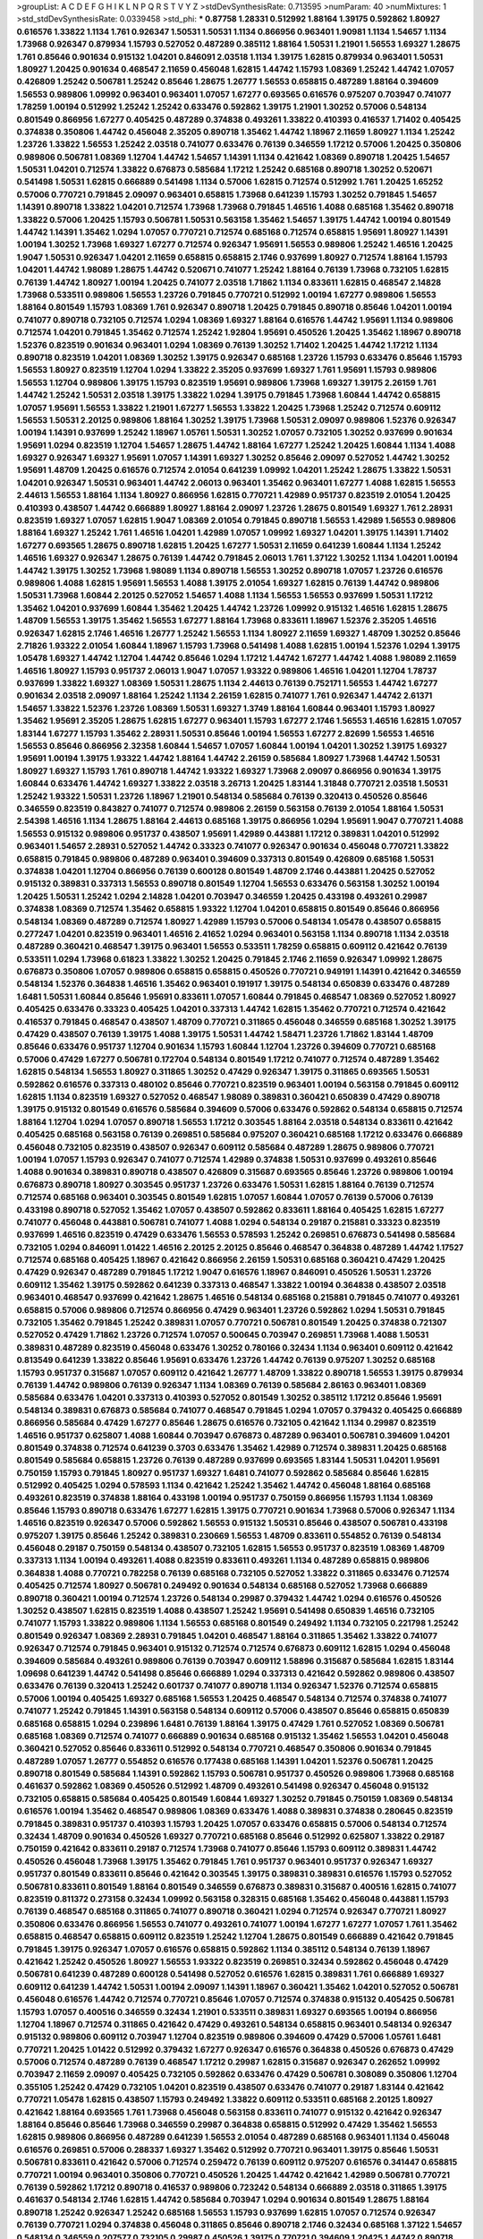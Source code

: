 >groupList:
A C D E F G H I K L
N P Q R S T V Y Z 
>stdDevSynthesisRate:
0.713595 
>numParam:
40
>numMixtures:
1
>std_stdDevSynthesisRate:
0.0339458
>std_phi:
***
0.87758 1.28331 0.512992 1.88164 1.39175 0.592862 1.80927 0.616576 1.33822 1.1134
1.761 0.926347 1.50531 1.50531 1.1134 0.866956 0.963401 1.90981 1.1134 1.54657
1.1134 1.73968 0.926347 0.879934 1.15793 0.527052 0.487289 0.385112 1.88164 1.50531
1.21901 1.56553 1.69327 1.28675 1.761 0.85646 0.901634 0.915132 1.04201 0.846091
2.03518 1.1134 1.39175 1.62815 0.879934 0.963401 1.50531 1.80927 1.20425 0.901634
0.468547 2.11659 0.456048 1.62815 1.44742 1.15793 1.08369 1.25242 1.44742 1.07057
0.426809 1.25242 0.506781 1.25242 0.85646 1.28675 1.26777 1.56553 0.658815 0.487289
1.88164 0.394609 1.56553 0.989806 1.09992 0.963401 0.963401 1.07057 1.67277 0.693565
0.616576 0.975207 0.703947 0.741077 1.78259 1.00194 0.512992 1.25242 1.25242 0.633476
0.592862 1.39175 1.21901 1.30252 0.57006 0.548134 0.801549 0.866956 1.67277 0.405425
0.487289 0.374838 0.493261 1.33822 0.410393 0.416537 1.71402 0.405425 0.374838 0.350806
1.44742 0.456048 2.35205 0.890718 1.35462 1.44742 1.18967 2.11659 1.80927 1.1134
1.25242 1.23726 1.33822 1.56553 1.25242 2.03518 0.741077 0.633476 0.76139 0.346559
1.17212 0.57006 1.20425 0.350806 0.989806 0.506781 1.08369 1.12704 1.44742 1.54657
1.14391 1.1134 0.421642 1.08369 0.890718 1.20425 1.54657 1.50531 1.04201 0.712574
1.33822 0.676873 0.585684 1.17212 1.25242 0.685168 0.890718 1.30252 0.520671 0.541498
1.50531 1.62815 0.666889 0.541498 1.1134 0.57006 1.62815 0.712574 0.512992 1.761
1.20425 1.65252 0.57006 0.770721 0.791845 2.09097 0.963401 0.658815 1.73968 0.641239
1.15793 1.30252 0.791845 1.54657 1.14391 0.890718 1.33822 1.04201 0.712574 1.73968
1.73968 0.791845 1.46516 1.4088 0.685168 1.35462 0.890718 1.33822 0.57006 1.20425
1.15793 0.506781 1.50531 0.563158 1.35462 1.54657 1.39175 1.44742 1.00194 0.801549
1.44742 1.14391 1.35462 1.0294 1.07057 0.770721 0.712574 0.685168 0.712574 0.658815
1.95691 1.80927 1.14391 1.00194 1.30252 1.73968 1.69327 1.67277 0.712574 0.926347
1.95691 1.56553 0.989806 1.25242 1.46516 1.20425 1.9047 1.50531 0.926347 1.04201
2.11659 0.658815 0.658815 2.1746 0.937699 1.80927 0.712574 1.88164 1.15793 1.04201
1.44742 1.98089 1.28675 1.44742 0.520671 0.741077 1.25242 1.88164 0.76139 1.73968
0.732105 1.62815 0.76139 1.44742 1.80927 1.00194 1.20425 0.741077 2.03518 1.71862
1.1134 0.833611 1.62815 0.468547 2.14828 1.73968 0.533511 0.989806 1.56553 1.23726
0.791845 0.770721 0.512992 1.00194 1.67277 0.989806 1.56553 1.88164 0.801549 1.15793
1.08369 1.761 0.926347 0.890718 1.20425 0.791845 0.890718 0.85646 1.04201 1.00194
0.741077 0.890718 0.732105 0.712574 1.0294 1.08369 1.69327 1.88164 0.616576 1.44742
1.95691 1.1134 0.989806 0.712574 1.04201 0.791845 1.35462 0.712574 1.25242 1.92804
1.95691 0.450526 1.20425 1.35462 1.18967 0.890718 1.52376 0.823519 0.901634 0.963401
1.0294 1.08369 0.76139 1.30252 1.71402 1.20425 1.44742 1.17212 1.1134 0.890718
0.823519 1.04201 1.08369 1.30252 1.39175 0.926347 0.685168 1.23726 1.15793 0.633476
0.85646 1.15793 1.56553 1.80927 0.823519 1.12704 1.0294 1.33822 2.35205 0.937699
1.69327 1.761 1.95691 1.15793 0.989806 1.56553 1.12704 0.989806 1.39175 1.15793
0.823519 1.95691 0.989806 1.73968 1.69327 1.39175 2.26159 1.761 1.44742 1.25242
1.50531 2.03518 1.39175 1.33822 1.0294 1.39175 0.791845 1.73968 1.60844 1.44742
0.658815 1.07057 1.95691 1.56553 1.33822 1.21901 1.67277 1.56553 1.33822 1.20425
1.73968 1.25242 0.712574 0.609112 1.56553 1.50531 2.20125 0.989806 1.88164 1.30252
1.39175 1.73968 1.50531 2.09097 0.989806 1.52376 0.926347 1.00194 1.14391 0.937699
1.25242 1.18967 1.05761 1.50531 1.30252 1.07057 0.732105 1.30252 0.937699 0.901634
1.95691 1.0294 0.823519 1.12704 1.54657 1.28675 1.44742 1.88164 1.67277 1.25242
1.20425 1.60844 1.1134 1.4088 1.69327 0.926347 1.69327 1.95691 1.07057 1.14391
1.69327 1.30252 0.85646 2.09097 0.527052 1.44742 1.30252 1.95691 1.48709 1.20425
0.616576 0.712574 2.01054 0.641239 1.09992 1.04201 1.25242 1.28675 1.33822 1.50531
1.04201 0.926347 1.50531 0.963401 1.44742 2.06013 0.963401 1.35462 0.963401 1.67277
1.4088 1.62815 1.56553 2.44613 1.56553 1.88164 1.1134 1.80927 0.866956 1.62815
0.770721 1.42989 0.951737 0.823519 2.01054 1.20425 0.410393 0.438507 1.44742 0.666889
1.80927 1.88164 2.09097 1.23726 1.28675 0.801549 1.69327 1.761 2.28931 0.823519
1.69327 1.07057 1.62815 1.9047 1.08369 2.01054 0.791845 0.890718 1.56553 1.42989
1.56553 0.989806 1.88164 1.69327 1.25242 1.761 1.46516 1.04201 1.42989 1.07057
1.09992 1.69327 1.04201 1.39175 1.14391 1.71402 1.67277 0.693565 1.28675 0.890718
1.62815 1.20425 1.67277 1.50531 2.11659 0.641239 1.60844 1.1134 1.25242 1.46516
1.69327 0.926347 1.28675 0.76139 1.44742 0.791845 2.06013 1.761 1.37122 1.30252
1.1134 1.04201 1.00194 1.44742 1.39175 1.30252 1.73968 1.98089 1.1134 0.890718
1.56553 1.30252 0.890718 1.07057 1.23726 0.616576 0.989806 1.4088 1.62815 1.95691
1.56553 1.4088 1.39175 2.01054 1.69327 1.62815 0.76139 1.44742 0.989806 1.50531
1.73968 1.60844 2.20125 0.527052 1.54657 1.4088 1.1134 1.56553 1.56553 0.937699
1.50531 1.17212 1.35462 1.04201 0.937699 1.60844 1.35462 1.20425 1.44742 1.23726
1.09992 0.915132 1.46516 1.62815 1.28675 1.48709 1.56553 1.39175 1.35462 1.56553
1.67277 1.88164 1.73968 0.833611 1.18967 1.52376 2.35205 1.46516 0.926347 1.62815
2.1746 1.46516 1.26777 1.25242 1.56553 1.1134 1.80927 2.11659 1.69327 1.48709
1.30252 0.85646 2.71826 1.93322 2.01054 1.60844 1.18967 1.15793 1.73968 0.541498
1.4088 1.62815 1.00194 1.52376 1.0294 1.39175 1.05478 1.69327 1.44742 1.12704
1.44742 0.85646 1.0294 1.17212 1.44742 1.67277 1.44742 1.4088 1.98089 2.11659
1.46516 1.80927 1.15793 0.951737 2.06013 1.9047 1.07057 1.93322 0.989806 1.46516
1.04201 1.12704 1.78737 0.937699 1.33822 1.69327 1.08369 1.50531 1.28675 1.1134
2.44613 0.76139 0.752171 1.56553 1.44742 1.67277 0.901634 2.03518 2.09097 1.88164
1.25242 1.1134 2.26159 1.62815 0.741077 1.761 0.926347 1.44742 2.61371 1.54657
1.33822 1.52376 1.23726 1.08369 1.50531 1.69327 1.3749 1.88164 1.60844 0.963401
1.15793 1.80927 1.35462 1.95691 2.35205 1.28675 1.62815 1.67277 0.963401 1.15793
1.67277 2.1746 1.56553 1.46516 1.62815 1.07057 1.83144 1.67277 1.15793 1.35462
2.28931 1.50531 0.85646 1.00194 1.56553 1.67277 2.82699 1.56553 1.46516 1.56553
0.85646 0.866956 2.32358 1.60844 1.54657 1.07057 1.60844 1.00194 1.04201 1.30252
1.39175 1.69327 1.95691 1.00194 1.39175 1.93322 1.44742 1.88164 1.44742 2.26159
0.585684 1.80927 1.73968 1.44742 1.50531 1.80927 1.69327 1.15793 1.761 0.890718
1.44742 1.93322 1.69327 1.73968 2.09097 0.866956 0.901634 1.39175 1.60844 0.633476
1.44742 1.69327 1.33822 2.03518 3.26713 1.20425 1.83144 1.31848 0.770721 2.03518
1.50531 1.25242 1.93322 1.50531 1.23726 1.18967 1.21901 0.548134 0.585684 0.76139
0.320413 0.450526 0.85646 0.346559 0.823519 0.843827 0.741077 0.712574 0.989806 2.26159
0.563158 0.76139 2.01054 1.88164 1.50531 2.54398 1.46516 1.1134 1.28675 1.88164
2.44613 0.685168 1.39175 0.866956 1.0294 1.95691 1.9047 0.770721 1.4088 1.56553
0.915132 0.989806 0.951737 0.438507 1.95691 1.42989 0.443881 1.17212 0.389831 1.04201
0.512992 0.963401 1.54657 2.28931 0.527052 1.44742 0.33323 0.741077 0.926347 0.901634
0.456048 0.770721 1.33822 0.658815 0.791845 0.989806 0.487289 0.963401 0.394609 0.337313
0.801549 0.426809 0.685168 1.50531 0.374838 1.04201 1.12704 0.866956 0.76139 0.600128
0.801549 1.48709 2.1746 0.443881 1.20425 0.527052 0.915132 0.389831 0.337313 1.56553
0.890718 0.801549 1.12704 1.56553 0.633476 0.563158 1.30252 1.00194 1.20425 1.50531
1.25242 1.0294 2.14828 1.04201 0.703947 0.346559 1.20425 0.433198 0.493261 0.29987
0.374838 1.08369 0.712574 1.35462 0.658815 1.93322 1.12704 1.04201 0.658815 0.801549
0.85646 0.866956 0.548134 1.08369 0.487289 0.712574 1.80927 1.42989 1.15793 0.57006
0.548134 1.05478 0.438507 0.658815 0.277247 1.04201 0.823519 0.963401 1.46516 2.41652
1.0294 0.963401 0.563158 1.1134 0.890718 1.1134 2.03518 0.487289 0.360421 0.468547
1.39175 0.963401 1.56553 0.533511 1.78259 0.658815 0.609112 0.421642 0.76139 0.533511
1.0294 1.73968 0.61823 1.33822 1.30252 1.20425 0.791845 2.1746 2.11659 0.926347
1.09992 1.28675 0.676873 0.350806 1.07057 0.989806 0.658815 0.658815 0.450526 0.770721
0.949191 1.14391 0.421642 0.346559 0.548134 1.52376 0.364838 1.46516 1.35462 0.963401
0.191917 1.39175 0.548134 0.650839 0.633476 0.487289 1.6481 1.50531 1.60844 0.85646
1.95691 0.833611 1.07057 1.60844 0.791845 0.468547 1.08369 0.527052 1.80927 0.405425
0.633476 0.33323 0.405425 1.04201 0.337313 1.44742 1.62815 1.35462 0.770721 0.712574
0.421642 0.416537 0.791845 0.468547 0.438507 1.48709 0.770721 0.311865 0.456048 0.346559
0.685168 1.30252 1.39175 0.47429 0.438507 0.76139 1.39175 1.4088 1.39175 1.50531
1.44742 1.58471 1.23726 1.71862 1.83144 1.48709 0.85646 0.633476 0.951737 1.12704
0.901634 1.15793 1.60844 1.12704 1.23726 0.394609 0.770721 0.685168 0.57006 0.47429
1.67277 0.506781 0.172704 0.548134 0.801549 1.17212 0.741077 0.712574 0.487289 1.35462
1.62815 0.548134 1.56553 1.80927 0.311865 1.30252 0.47429 0.926347 1.39175 0.311865
0.693565 1.50531 0.592862 0.616576 0.337313 0.480102 0.85646 0.770721 0.823519 0.963401
1.00194 0.563158 0.791845 0.609112 1.62815 1.1134 0.823519 1.69327 0.527052 0.468547
1.98089 0.389831 0.360421 0.650839 0.47429 0.890718 1.39175 0.915132 0.801549 0.616576
0.585684 0.394609 0.57006 0.633476 0.592862 0.548134 0.658815 0.712574 1.88164 1.12704
1.0294 1.07057 0.890718 1.56553 1.17212 0.303545 1.88164 2.03518 0.548134 0.833611
0.421642 0.405425 0.685168 0.563158 0.76139 0.269851 0.585684 0.975207 0.360421 0.685168
1.17212 0.633476 0.666889 0.456048 0.732105 0.823519 0.438507 0.926347 0.609112 0.585684
0.487289 1.28675 0.989806 0.770721 1.00194 1.07057 1.15793 0.926347 0.741077 0.712574
1.42989 0.374838 1.50531 0.937699 0.493261 0.85646 1.4088 0.901634 0.389831 0.890718
0.438507 0.426809 0.315687 0.693565 0.85646 1.23726 0.989806 1.00194 0.676873 0.890718
1.80927 0.303545 0.951737 1.23726 0.633476 1.50531 1.62815 1.88164 0.76139 0.712574
0.712574 0.685168 0.963401 0.303545 0.801549 1.62815 1.07057 1.60844 1.07057 0.76139
0.57006 0.76139 0.433198 0.890718 0.527052 1.35462 1.07057 0.438507 0.592862 0.833611
1.88164 0.405425 1.62815 1.67277 0.741077 0.456048 0.443881 0.506781 0.741077 1.4088
1.0294 0.548134 0.29187 0.215881 0.33323 0.823519 0.937699 1.46516 0.823519 0.47429
0.633476 1.56553 0.578593 1.25242 0.269851 0.676873 0.541498 0.585684 0.732105 1.0294
0.846091 1.01422 1.46516 2.20125 2.20125 0.85646 0.468547 0.364838 0.487289 1.44742
1.17527 0.712574 0.685168 0.405425 1.18967 0.421642 0.866956 2.26159 1.50531 0.685168
0.360421 0.47429 1.20425 0.47429 0.926347 0.487289 0.791845 1.17212 1.9047 0.616576
1.18967 0.846091 0.450526 1.50531 1.23726 0.609112 1.35462 1.39175 0.592862 0.641239
0.337313 0.468547 1.33822 1.00194 0.364838 0.438507 2.03518 0.963401 0.468547 0.937699
0.421642 1.28675 1.46516 0.548134 0.685168 0.215881 0.791845 0.741077 0.493261 0.658815
0.57006 0.989806 0.712574 0.866956 0.47429 0.963401 1.23726 0.592862 1.0294 1.50531
0.791845 0.732105 1.35462 0.791845 1.25242 0.389831 1.07057 0.770721 0.506781 0.801549
1.20425 0.374838 0.721307 0.527052 0.47429 1.71862 1.23726 0.712574 1.07057 0.500645
0.703947 0.269851 1.73968 1.4088 1.50531 0.389831 0.487289 0.823519 0.456048 0.633476
1.30252 0.780166 0.32434 1.1134 0.963401 0.609112 0.421642 0.813549 0.641239 1.33822
0.85646 1.95691 0.633476 1.23726 1.44742 0.76139 0.975207 1.30252 0.685168 1.15793
0.951737 0.315687 1.07057 0.609112 0.421642 1.26777 1.48709 1.33822 0.890718 1.56553
1.39175 0.879934 0.76139 1.44742 0.989806 0.76139 0.926347 1.1134 1.08369 0.76139
0.585684 2.86163 0.963401 1.08369 0.585684 0.633476 1.04201 0.337313 0.410393 0.527052
0.801549 1.30252 0.385112 1.17212 0.85646 1.95691 0.548134 0.389831 0.676873 0.585684
0.741077 0.468547 0.791845 1.0294 1.07057 0.379432 0.405425 0.666889 0.866956 0.585684
0.47429 1.67277 0.85646 1.28675 0.616576 0.732105 0.421642 1.1134 0.29987 0.823519
1.46516 0.951737 0.625807 1.4088 1.60844 0.703947 0.676873 0.487289 0.963401 0.506781
0.394609 1.04201 0.801549 0.374838 0.712574 0.641239 0.3703 0.633476 1.35462 1.42989
0.712574 0.389831 1.20425 0.685168 0.801549 0.585684 0.658815 1.23726 0.76139 0.487289
0.937699 0.693565 1.83144 1.50531 1.04201 1.95691 0.750159 1.15793 0.791845 1.80927
0.951737 1.69327 1.6481 0.741077 0.592862 0.585684 0.85646 1.62815 0.512992 0.405425
1.0294 0.578593 1.1134 0.421642 1.25242 1.35462 1.44742 0.456048 1.88164 0.685168
0.493261 0.823519 0.374838 1.88164 0.433198 1.00194 0.951737 0.750159 0.866956 1.15793
1.1134 1.08369 0.85646 1.15793 0.890718 0.633476 1.67277 1.62815 1.39175 0.770721
0.901634 1.73968 0.57006 0.926347 1.1134 1.46516 0.823519 0.926347 0.57006 0.592862
1.56553 0.915132 1.50531 0.85646 0.438507 0.506781 0.433198 0.975207 1.39175 0.85646
1.25242 0.389831 0.230669 1.56553 1.48709 0.833611 0.554852 0.76139 0.548134 0.456048
0.29187 0.750159 0.548134 0.438507 0.732105 1.62815 1.56553 0.951737 0.823519 1.08369
1.48709 0.337313 1.1134 1.00194 0.493261 1.4088 0.823519 0.833611 0.493261 1.1134
0.487289 0.658815 0.989806 0.364838 1.4088 0.770721 0.782258 0.76139 0.685168 0.732105
0.527052 1.33822 0.311865 0.633476 0.712574 0.405425 0.712574 1.80927 0.506781 0.249492
0.901634 0.548134 0.685168 0.527052 1.73968 0.666889 0.890718 0.360421 1.00194 0.712574
1.23726 0.548134 0.29987 0.379432 1.44742 1.0294 0.616576 0.450526 1.30252 0.438507
1.62815 0.823519 1.4088 0.438507 1.25242 1.95691 0.541498 0.650839 1.46516 0.732105
0.741077 1.15793 1.33822 0.989806 1.1134 1.56553 0.685168 0.801549 0.249492 1.1134
0.732105 0.221798 1.25242 0.801549 0.926347 1.08369 2.28931 0.791845 1.04201 0.468547
1.88164 0.311865 1.35462 1.33822 0.741077 0.926347 0.712574 0.791845 0.963401 0.915132
0.712574 0.712574 0.676873 0.609112 1.62815 1.0294 0.456048 0.394609 0.585684 0.493261
0.989806 0.76139 0.703947 0.609112 1.58896 0.315687 0.585684 1.62815 1.83144 1.09698
0.641239 1.44742 0.541498 0.85646 0.666889 1.0294 0.337313 0.421642 0.592862 0.989806
0.438507 0.633476 0.76139 0.320413 1.25242 0.601737 0.741077 0.890718 1.1134 0.926347
1.52376 0.712574 0.658815 0.57006 1.00194 0.405425 1.69327 0.685168 1.56553 1.20425
0.468547 0.548134 0.712574 0.374838 0.741077 0.741077 1.25242 0.791845 1.14391 0.563158
0.548134 0.609112 0.57006 0.438507 0.85646 0.658815 0.650839 0.685168 0.658815 1.0294
0.239896 1.6481 0.76139 1.88164 1.39175 0.47429 1.761 0.527052 1.08369 0.506781
0.685168 1.08369 0.712574 0.741077 0.666889 0.901634 0.685168 0.915132 1.35462 1.56553
1.04201 0.456048 0.360421 0.527052 0.85646 0.833611 0.512992 0.548134 0.770721 0.468547
0.350806 0.901634 0.791845 0.487289 1.07057 1.26777 0.554852 0.616576 0.177438 0.685168
1.14391 1.04201 1.52376 0.506781 1.20425 0.890718 0.801549 0.585684 1.14391 0.592862
1.15793 0.506781 0.951737 0.450526 0.989806 1.73968 0.685168 0.461637 0.592862 1.08369
0.450526 0.512992 1.48709 0.493261 0.541498 0.926347 0.456048 0.915132 0.732105 0.658815
0.585684 0.405425 0.801549 1.60844 1.69327 1.30252 0.791845 0.750159 1.08369 0.548134
0.616576 1.00194 1.35462 0.468547 0.989806 1.08369 0.633476 1.4088 0.389831 0.374838
0.280645 0.823519 0.791845 0.389831 0.951737 0.410393 1.15793 1.20425 1.07057 0.633476
0.658815 0.57006 0.548134 0.712574 0.32434 1.48709 0.901634 0.450526 1.69327 0.770721
0.685168 0.85646 0.512992 0.625807 1.33822 0.29187 0.750159 0.421642 0.833611 0.29187
0.712574 1.73968 0.741077 0.85646 1.15793 0.609112 0.389831 1.44742 0.450526 0.456048
1.73968 1.39175 1.35462 0.791845 1.761 0.951737 0.963401 0.951737 0.926347 1.69327
0.951737 0.801549 0.833611 0.85646 0.421642 0.303545 1.39175 0.389831 0.389831 0.616576
1.15793 0.527052 0.506781 0.833611 0.801549 1.88164 0.801549 0.346559 0.676873 0.389831
0.315687 0.400516 1.62815 0.741077 0.823519 0.811372 0.273158 0.32434 1.09992 0.563158
0.328315 0.685168 1.35462 0.456048 0.443881 1.15793 0.76139 0.468547 0.685168 0.311865
0.741077 0.890718 0.360421 1.0294 0.712574 0.926347 0.770721 1.80927 0.350806 0.633476
0.866956 1.56553 0.741077 0.493261 0.741077 1.00194 1.67277 1.67277 1.07057 1.761
1.35462 0.658815 0.468547 0.658815 0.609112 0.823519 1.25242 1.12704 1.28675 0.801549
0.666889 0.421642 0.791845 0.791845 1.39175 0.926347 1.07057 0.616576 0.658815 0.592862
1.1134 0.385112 0.548134 0.76139 1.18967 0.421642 1.25242 0.450526 1.80927 1.56553
1.93322 0.823519 0.269851 0.32434 0.592862 0.456048 0.47429 0.506781 0.641239 0.487289
0.600128 0.541498 0.527052 0.616576 1.62815 0.389831 1.761 0.666889 1.69327 0.609112
0.641239 1.44742 1.50531 1.00194 2.09097 1.14391 1.18967 0.360421 1.35462 1.04201
0.527052 0.506781 0.456048 0.616576 1.44742 0.712574 0.770721 0.85646 1.07057 0.712574
0.374838 0.915132 0.405425 0.506781 1.15793 1.07057 0.400516 0.346559 0.32434 1.21901
0.533511 0.389831 1.69327 0.693565 1.00194 0.866956 1.12704 1.18967 0.712574 0.311865
0.421642 0.47429 0.493261 0.548134 0.658815 0.963401 0.548134 0.926347 0.915132 0.989806
0.609112 0.703947 1.12704 0.823519 0.989806 0.394609 0.47429 0.57006 1.05761 1.6481
0.770721 1.20425 1.01422 0.512992 0.379432 1.67277 0.926347 0.616576 0.364838 0.450526
0.676873 0.47429 0.57006 0.712574 0.487289 0.76139 0.468547 1.17212 0.29987 1.62815
0.315687 0.926347 0.262652 1.09992 0.703947 2.11659 2.09097 0.405425 0.732105 0.592862
0.633476 0.47429 0.506781 0.308089 0.350806 1.12704 0.355105 1.25242 0.47429 0.732105
1.04201 0.823519 0.438507 0.633476 0.741077 0.29187 1.83144 0.421642 0.770721 1.05478
1.62815 0.438507 1.15793 0.249492 1.33822 0.609112 0.533511 0.685168 2.20125 1.80927
0.421642 1.88164 0.693565 1.761 1.73968 0.456048 0.563158 0.833611 0.741077 0.915132
0.421642 0.926347 1.88164 0.85646 0.85646 1.73968 0.346559 0.29987 0.364838 0.658815
0.512992 0.47429 1.35462 1.56553 1.62815 0.989806 0.866956 0.487289 0.641239 1.56553
2.01054 0.487289 0.685168 0.963401 1.1134 0.456048 0.616576 0.269851 0.57006 0.288337
1.69327 1.35462 0.512992 0.770721 0.963401 1.39175 0.85646 1.50531 0.506781 0.833611
0.421642 0.57006 0.712574 0.259472 0.76139 0.609112 0.975207 0.616576 0.341447 0.658815
0.770721 1.00194 0.963401 0.350806 0.770721 0.450526 1.20425 1.44742 0.421642 1.42989
0.506781 0.770721 0.76139 0.592862 1.17212 0.890718 0.416537 0.989806 0.723242 0.548134
0.666889 2.03518 0.311865 1.39175 0.461637 0.548134 2.1746 1.62815 1.44742 0.585684
0.703947 1.0294 0.901634 0.801549 1.28675 1.88164 0.890718 1.25242 0.926347 1.25242
0.685168 1.56553 1.15793 0.937699 1.62815 1.07057 0.712574 0.926347 0.76139 0.770721
1.0294 0.374838 0.456048 0.311865 0.85646 0.890718 2.1746 0.32434 0.685168 1.37122
1.54657 0.548134 0.346559 0.207577 0.732105 0.29987 0.450526 1.39175 0.770721 0.394609
1.20425 1.44742 0.890718 0.791845 1.56553 1.15793 1.46516 1.4088 0.703947 0.506781
0.833611 1.30252 0.303545 1.33822 1.69327 1.56553 0.633476 1.23726 0.32434 0.47429
1.00194 0.685168 0.801549 1.56553 1.761 0.57006 1.04201 1.12704 0.676873 0.269851
0.633476 0.770721 0.951737 0.364838 1.20425 1.28675 1.73968 0.389831 0.433198 0.450526
0.57006 1.07057 0.85646 0.443881 0.890718 0.374838 1.15793 0.685168 0.506781 1.60844
2.44613 0.29987 0.712574 1.28675 0.438507 1.07057 1.25242 0.951737 0.866956 1.20425
0.901634 1.15793 0.506781 0.233496 0.374838 0.801549 1.1134 0.239896 0.554852 0.506781
0.259472 0.823519 0.527052 1.00194 1.25242 0.703947 0.57006 0.592862 1.54657 0.57006
1.46516 0.963401 0.693565 0.450526 0.374838 0.32434 0.926347 0.527052 0.901634 0.360421
0.685168 0.926347 0.25633 1.04201 0.703947 0.487289 0.741077 0.493261 0.438507 0.846091
1.88164 0.512992 0.585684 1.44742 0.213267 0.641239 1.07057 0.438507 0.337313 0.963401
1.04201 0.951737 0.355105 0.506781 0.433198 1.21901 0.585684 0.685168 0.616576 0.609112
0.791845 0.926347 0.57006 0.833611 0.801549 0.76139 0.823519 0.963401 0.527052 0.866956
0.989806 1.69327 0.47429 0.741077 0.658815 0.450526 0.533511 1.88164 0.48139 0.721307
0.963401 1.25242 0.346559 0.658815 1.54657 0.712574 0.374838 1.30252 0.666889 0.833611
1.80927 0.389831 0.374838 0.666889 0.823519 0.389831 1.00194 0.280645 1.46516 1.35462
1.39175 0.658815 0.592862 0.879934 0.85646 0.500645 0.712574 0.791845 1.1134 1.95691
0.791845 1.69327 1.1134 1.07057 0.703947 0.609112 0.890718 1.39175 1.1134 1.4088
1.60844 0.989806 1.28675 0.937699 0.487289 0.416537 0.416537 1.50531 1.62815 1.88164
0.443881 0.277247 1.73968 0.468547 1.20425 0.823519 0.951737 0.609112 1.20425 1.46516
1.80927 0.770721 0.890718 0.609112 0.770721 0.277247 1.00194 1.26777 0.421642 1.62815
0.450526 0.506781 0.592862 1.20425 0.47429 0.977823 0.450526 0.915132 0.741077 0.76139
0.85646 0.450526 0.770721 1.12704 1.60844 1.35462 0.487289 2.1746 0.57006 0.823519
0.57006 0.506781 0.712574 0.48139 1.15793 0.426809 0.205064 1.39175 0.963401 1.95691
0.85646 0.563158 0.315687 0.592862 0.658815 0.890718 0.721307 0.703947 1.50531 0.592862
0.658815 0.541498 0.266584 0.389831 0.394609 1.39175 0.512992 1.17212 1.35462 0.866956
2.26159 1.60844 0.811372 1.42989 0.374838 0.823519 1.23726 1.33822 0.410393 1.44742
1.23726 0.57006 0.866956 0.438507 0.801549 0.609112 1.80927 0.360421 0.426809 1.44742
0.563158 1.44742 0.741077 0.533511 1.08369 0.57006 0.732105 0.548134 0.666889 0.548134
0.791845 0.527052 1.78737 0.833611 0.400516 1.54657 0.527052 0.732105 1.0294 0.915132
0.685168 1.761 1.33822 1.9047 1.60844 0.456048 0.29187 0.456048 0.548134 1.58471
0.633476 0.360421 0.926347 1.0294 1.33822 0.421642 1.07057 1.56553 0.791845 0.823519
1.73968 1.14391 1.62815 1.52376 2.20125 0.456048 1.20425 1.67277 0.926347 1.15793
0.633476 0.288337 0.405425 1.00194 0.379432 0.533511 0.468547 0.658815 0.280645 0.685168
0.685168 0.32434 0.32434 0.364838 0.585684 1.56553 0.585684 0.456048 0.609112 1.08369
0.732105 0.563158 1.88164 1.33822 0.337313 0.712574 1.88164 0.609112 0.85646 1.54657
0.85646 0.32434 0.801549 0.609112 1.15793 0.47429 0.866956 0.512992 0.926347 1.761
0.741077 1.56553 1.50531 0.379432 0.506781 0.741077 1.62815 0.616576 1.33822 0.926347
1.4088 0.685168 1.07057 1.9047 0.468547 1.15793 1.88164 0.438507 0.487289 0.866956
0.641239 1.31848 0.527052 0.493261 0.890718 0.57006 0.609112 0.770721 1.62815 0.750159
0.527052 0.438507 1.48709 0.389831 1.44742 0.801549 0.85646 0.732105 0.450526 1.4088
1.50531 0.320413 0.592862 0.951737 1.3749 0.866956 1.17212 0.592862 0.866956 0.493261
1.39175 0.890718 2.01054 0.791845 0.685168 1.00194 0.585684 0.337313 0.360421 0.592862
1.20425 1.88164 1.67277 1.39175 1.69327 0.741077 0.963401 0.915132 1.9047 1.39175
0.833611 1.83144 1.88164 1.20425 0.963401 1.04201 0.346559 1.48709 0.456048 0.456048
0.360421 0.951737 1.56553 1.50531 1.26777 1.20425 1.0294 0.487289 0.57006 0.47429
0.915132 0.450526 1.07057 0.685168 0.563158 0.585684 0.712574 2.1746 1.95691 0.770721
0.609112 0.712574 0.577046 0.438507 1.80927 1.69327 0.410393 0.541498 1.69327 0.33323
1.39175 0.890718 0.461637 2.03518 0.405425 0.548134 1.50531 0.592862 1.18967 0.548134
0.400516 1.20425 1.50531 1.00194 1.33822 1.20425 0.527052 0.963401 0.641239 0.328315
1.88164 0.364838 0.658815 0.633476 0.963401 0.400516 0.951737 0.456048 0.85646 0.823519
0.360421 0.791845 0.650839 1.62815 0.288337 0.846091 2.06013 0.468547 0.29187 1.83144
1.07057 0.770721 0.548134 1.50531 0.405425 1.73968 1.20425 1.80927 1.69327 0.493261
1.39175 0.846091 0.57006 1.95691 0.616576 1.30252 0.360421 1.88164 0.846091 0.633476
0.624133 1.35462 1.761 1.60844 0.421642 0.633476 2.1746 0.57006 1.15793 0.963401
0.926347 0.833611 0.609112 0.658815 0.890718 0.963401 1.761 0.350806 0.585684 0.833611
0.421642 0.533511 0.926347 0.57006 0.741077 0.456048 0.487289 0.563158 0.57006 0.693565
1.18967 0.685168 0.609112 0.506781 0.592862 0.585684 1.25242 0.57006 0.266584 1.56553
1.73968 0.732105 0.346559 0.641239 0.487289 0.438507 1.18967 1.42989 1.07057 0.989806
1.60844 0.468547 0.405425 0.29187 0.770721 0.360421 1.04201 1.54657 0.585684 0.926347
1.54657 0.616576 1.00194 0.506781 0.801549 0.527052 0.989806 0.685168 0.456048 0.85646
0.405425 0.633476 0.732105 0.506781 0.76139 0.963401 0.405425 0.76139 0.823519 0.433198
0.47429 0.791845 0.450526 0.712574 0.633476 0.421642 0.57006 1.56553 1.1134 1.04201
0.833611 0.801549 1.20425 1.33822 0.951737 0.405425 1.30252 1.15793 1.50531 1.17212
1.18967 1.39175 0.791845 1.54657 0.47429 0.616576 0.468547 0.989806 1.62815 0.57006
0.239896 1.56553 0.76139 1.0294 1.80927 1.4088 1.35462 0.33323 1.20425 0.33323
1.17212 0.633476 0.616576 1.9047 0.554852 0.633476 0.666889 1.23726 0.548134 1.80927
0.937699 0.666889 0.506781 1.09992 1.761 1.01422 0.364838 0.421642 0.823519 2.1746
0.337313 0.791845 0.405425 0.493261 0.364838 1.04201 0.732105 0.926347 0.770721 0.866956
1.56553 0.890718 1.01422 0.926347 1.62815 0.341447 0.866956 0.666889 0.379432 0.658815
0.712574 0.811372 0.32434 0.592862 0.577046 1.39175 0.732105 0.410393 0.641239 0.438507
0.712574 0.438507 1.46516 0.468547 0.527052 1.0294 1.48709 1.30252 1.04201 0.76139
0.890718 1.26777 0.400516 0.506781 0.641239 1.30252 0.438507 0.633476 0.823519 0.823519
0.433198 1.28675 0.915132 0.600128 0.609112 1.1134 0.585684 1.69327 0.512992 1.04201
0.337313 0.85646 1.69327 0.833611 0.712574 1.0294 1.4088 1.0294 1.4088 1.0294
0.658815 1.56553 0.823519 1.44742 0.360421 0.548134 0.791845 0.360421 0.926347 0.506781
1.58471 0.328315 1.1134 0.616576 0.666889 1.95691 1.04201 1.88164 0.676873 1.12704
0.577046 0.741077 0.548134 0.890718 0.833611 0.487289 0.801549 0.937699 1.04201 0.512992
0.350806 0.601737 0.57006 0.585684 0.389831 0.780166 1.56553 0.712574 0.450526 1.00194
0.641239 0.609112 0.963401 0.585684 1.46516 0.374838 0.741077 0.600128 0.527052 0.421642
0.833611 0.585684 1.0294 0.405425 1.62815 0.527052 0.901634 0.801549 0.951737 1.58471
0.493261 1.07057 0.512992 0.548134 1.69327 0.791845 1.0294 0.541498 1.07057 0.770721
2.01054 0.703947 0.456048 1.25242 1.08369 0.963401 1.1134 1.35462 0.963401 1.30252
1.30252 1.80927 0.405425 0.770721 1.69327 1.56553 0.592862 1.07057 1.00194 0.633476
0.29187 1.50531 0.963401 1.46516 1.48709 1.32202 0.389831 0.703947 0.585684 1.00194
1.50531 1.00194 0.666889 0.721307 0.685168 1.1134 1.04201 1.80927 2.09097 0.311865
0.633476 1.15793 0.585684 0.533511 0.609112 2.03518 0.468547 2.35205 1.20425 0.616576
0.25633 0.337313 0.741077 0.592862 0.658815 0.527052 0.85646 0.791845 0.433198 1.4088
0.666889 0.712574 1.80927 1.15793 1.35462 0.456048 0.585684 0.85646 0.85646 0.493261
0.360421 0.487289 0.364838 0.770721 0.833611 0.843827 0.416537 1.28675 0.712574 0.989806
1.50531 0.833611 0.712574 0.791845 2.06013 1.39175 0.57006 1.33822 0.438507 0.658815
0.85646 0.487289 0.890718 1.18967 0.410393 0.951737 0.658815 1.07057 0.224516 0.963401
0.438507 0.963401 0.801549 0.548134 0.732105 0.833611 0.592862 0.951737 0.527052 0.468547
0.823519 1.12704 0.951737 0.866956 1.69327 0.269851 0.512992 0.416537 0.592862 1.1134
0.741077 0.57006 0.360421 1.4088 0.616576 0.85646 0.801549 1.00194 0.585684 0.527052
0.915132 0.926347 1.23726 0.703947 0.506781 0.450526 0.658815 0.554852 0.405425 0.592862
0.791845 1.56553 1.15793 1.88164 1.4088 0.421642 1.33822 1.67277 0.951737 0.32434
0.405425 0.416537 1.88164 1.9047 2.09097 0.468547 1.30252 1.1134 0.421642 1.67277
0.712574 1.14391 0.450526 0.770721 0.879934 0.791845 1.95691 0.866956 0.533511 1.28675
0.592862 0.527052 1.39175 0.456048 0.315687 0.506781 0.57006 1.39175 0.57006 0.548134
0.901634 0.374838 0.633476 1.33822 1.80927 0.866956 0.548134 1.44742 0.616576 0.712574
0.741077 1.50531 2.26159 2.35205 0.712574 0.487289 0.493261 1.80927 0.468547 1.23726
0.33323 0.712574 0.813549 0.823519 0.633476 0.506781 1.15793 0.57006 0.685168 0.311865
0.616576 0.685168 0.641239 1.20425 0.379432 0.506781 0.224516 0.47429 0.685168 0.548134
0.468547 1.39175 0.520671 0.937699 0.823519 0.266584 1.25242 0.360421 0.506781 0.533511
0.468547 0.493261 0.833611 1.17212 0.468547 0.311865 0.364838 1.1134 1.33822 0.782258
0.791845 0.801549 0.685168 1.56553 1.0294 0.989806 0.374838 0.989806 0.791845 0.389831
1.35462 0.641239 0.791845 0.360421 0.732105 0.506781 1.56553 0.205064 0.527052 0.426809
0.951737 0.732105 0.541498 1.4088 0.320413 0.741077 1.14391 1.56553 1.28675 1.50531
1.56553 1.73968 0.456048 0.57006 1.07057 1.3749 0.926347 0.337313 0.311865 0.592862
0.951737 0.592862 0.76139 0.732105 0.801549 1.00194 0.400516 1.18967 1.25242 0.791845
1.62815 0.456048 0.438507 0.752171 1.44742 1.67277 1.39175 0.890718 1.39175 1.28675
0.493261 1.56553 1.15793 1.44742 1.28675 0.592862 1.15793 1.4088 0.770721 1.26777
1.48709 0.438507 0.641239 1.4088 0.554852 0.866956 1.00194 0.641239 0.389831 1.00194
1.35462 0.197177 0.616576 0.963401 1.04201 0.433198 0.421642 1.30252 1.67277 0.512992
0.57006 0.57006 0.385112 1.69327 1.9047 0.712574 0.438507 0.592862 0.456048 1.30252
0.527052 1.44742 0.633476 0.468547 0.364838 1.62815 0.609112 0.76139 1.14391 0.801549
1.78737 1.44742 1.1134 0.712574 0.405425 0.890718 0.462875 1.08369 0.33323 1.07057
0.951737 1.67277 1.88164 1.54657 1.50531 1.35462 1.46516 1.761 0.609112 0.901634
0.712574 1.4088 0.890718 0.527052 1.39175 1.80927 0.85646 1.12704 0.712574 0.833611
1.0294 0.770721 0.770721 0.468547 0.554852 0.277247 0.823519 1.25242 1.07057 1.71862
1.95691 1.1134 0.741077 0.937699 0.963401 0.456048 1.28675 1.00194 0.712574 0.890718
1.25242 1.0294 0.833611 1.35462 0.389831 0.266584 0.438507 0.421642 0.32434 0.676873
0.379432 0.676873 0.493261 1.28675 1.35462 2.03518 0.866956 0.57006 1.07057 0.360421
0.741077 0.337313 1.1134 1.4088 0.712574 0.926347 1.12704 1.18967 0.468547 0.712574
0.633476 0.487289 1.17212 0.548134 1.62815 1.80927 1.1134 1.44742 0.712574 1.12704
0.394609 1.20425 1.23726 0.468547 0.721307 1.1134 0.926347 0.563158 1.50531 2.03518
0.416537 0.963401 0.450526 0.915132 0.456048 1.50531 1.73968 1.39175 0.311865 0.394609
0.527052 1.95691 0.311865 0.487289 1.88164 1.56553 0.350806 1.44742 2.01054 0.801549
0.989806 1.1134 0.311865 0.741077 0.57006 1.04201 1.4088 0.548134 0.989806 0.926347
0.658815 0.585684 2.11659 1.69327 1.62815 0.975207 0.989806 0.693565 0.890718 0.866956
0.741077 1.44742 0.456048 0.685168 0.421642 1.60844 1.01694 0.695425 0.890718 0.676873
0.937699 0.76139 0.609112 1.14391 0.721307 0.770721 0.29987 1.56553 0.194269 0.592862
1.62815 0.592862 0.389831 0.890718 0.47429 1.20425 0.846091 0.600128 0.890718 0.379432
0.712574 0.616576 1.12704 1.21901 0.487289 0.548134 1.30252 0.527052 1.67277 0.823519
0.666889 0.801549 0.280645 1.56553 0.487289 0.456048 0.541498 0.833611 1.80927 0.791845
0.337313 0.487289 1.50531 0.506781 0.433198 0.890718 1.08369 0.890718 0.350806 0.609112
0.421642 0.963401 0.801549 0.685168 0.616576 1.15793 0.685168 1.67277 1.08369 0.609112
0.890718 1.0294 0.85646 0.866956 0.712574 0.433198 0.712574 0.624133 0.199594 1.95691
0.963401 1.08369 1.18967 1.15793 0.32434 0.926347 0.866956 0.450526 0.548134 0.963401
0.468547 0.592862 0.405425 0.641239 0.926347 1.04201 1.39175 1.25242 1.25242 1.28675
1.39175 0.685168 0.658815 0.47429 0.541498 0.616576 0.963401 1.56553 1.62815 0.791845
0.456048 0.421642 0.55634 0.433198 0.379432 0.421642 0.801549 0.963401 1.28675 0.741077
0.685168 1.08369 1.39175 0.249492 2.09097 1.20425 0.712574 1.83144 0.487289 0.741077
1.50531 1.4088 0.616576 0.47429 0.890718 1.44742 0.527052 1.14391 0.85646 0.456048
0.421642 0.405425 0.288337 0.741077 0.85646 0.791845 0.85646 1.80927 0.951737 0.527052
0.29987 1.28675 0.770721 0.633476 0.866956 0.374838 1.44742 0.450526 0.989806 1.88164
0.57006 0.85646 0.963401 0.963401 1.39175 1.25242 1.20425 0.199594 1.15793 0.676873
0.721307 2.11659 0.249492 1.04201 1.69327 1.07057 0.85646 0.85646 0.487289 0.389831
0.801549 0.341447 0.379432 0.32434 0.770721 1.46516 0.633476 0.791845 1.07057 1.07057
0.693565 0.350806 0.548134 1.04201 0.823519 0.975207 0.456048 0.360421 1.17212 0.823519
1.25242 0.685168 0.616576 0.456048 0.685168 0.311865 0.303545 0.438507 1.00194 0.685168
0.224516 1.54657 0.421642 0.527052 1.761 0.890718 0.641239 0.563158 0.29987 0.421642
1.28675 0.189594 0.29187 0.791845 0.770721 0.963401 0.364838 1.00194 0.506781 0.833611
0.468547 0.866956 0.676873 0.500645 0.901634 0.541498 0.421642 0.468547 1.12704 1.21901
0.433198 1.25242 0.350806 1.69327 0.989806 0.712574 0.427954 1.31848 0.426809 0.780166
0.609112 0.506781 0.585684 0.239896 0.421642 0.649098 1.60844 1.88164 0.866956 0.32434
1.28675 1.67277 0.259472 0.609112 0.641239 0.813549 0.410393 0.29187 1.00194 0.823519
1.35462 0.823519 0.364838 0.456048 0.791845 0.616576 0.374838 0.937699 0.548134 1.25242
0.29987 0.823519 0.239896 0.693565 1.80927 0.811372 1.15793 0.890718 1.39175 0.405425
1.30252 0.346559 0.520671 0.29987 0.394609 0.712574 0.592862 0.400516 0.770721 1.33822
0.548134 0.592862 1.69327 0.548134 0.85646 0.750159 0.394609 1.12704 0.541498 0.405425
1.60844 0.527052 1.15793 0.76139 1.23726 0.76139 1.07057 0.989806 0.32434 0.592862
0.487289 0.732105 1.15793 1.25242 0.360421 1.4088 1.25242 1.73968 0.703947 0.85646
0.585684 0.450526 0.890718 0.450526 1.44742 1.35462 0.394609 0.527052 0.633476 0.356058
0.527052 0.833611 1.56553 1.35462 0.641239 2.03518 2.03518 0.374838 1.25242 1.39175
0.426809 0.685168 0.438507 0.625807 2.09097 0.76139 0.487289 1.15793 1.20425 0.346559
2.03518 0.741077 0.741077 0.85646 0.548134 1.56553 0.741077 1.54657 1.1134 0.585684
0.506781 1.69327 0.405425 1.39175 0.685168 0.563158 1.80927 0.506781 0.666889 0.57006
0.506781 0.741077 1.52376 0.541498 0.57006 0.266584 0.866956 0.450526 0.989806 1.46516
1.39175 0.585684 0.592862 1.85886 1.00194 0.963401 0.791845 1.48709 1.20425 0.703947
0.592862 1.54657 0.468547 0.85646 0.712574 0.741077 1.56553 0.47429 0.32434 0.533511
1.39175 0.823519 1.07057 0.405425 0.563158 0.433198 0.782258 1.39175 0.750159 1.14391
0.456048 0.685168 0.926347 0.438507 0.456048 0.833611 0.394609 0.554852 0.249492 0.85646
0.32434 1.30252 0.963401 1.39175 0.823519 1.14391 1.44742 1.12704 0.879934 0.374838
0.364838 1.39175 1.0294 1.08369 1.56553 0.609112 1.39175 0.253227 0.685168 1.30252
0.405425 0.585684 0.389831 0.438507 0.487289 0.693565 0.770721 0.85646 0.487289 1.4088
0.666889 0.866956 0.303545 0.506781 0.47429 1.15793 1.48709 0.712574 0.405425 0.791845
0.975207 0.732105 1.71862 1.73968 1.23726 1.35462 1.04201 0.512992 0.926347 0.487289
0.468547 0.487289 0.658815 2.26159 0.685168 0.685168 0.633476 1.56553 1.80927 1.67277
1.80927 0.846091 0.823519 1.17212 0.609112 1.25242 1.80927 1.71402 0.506781 0.85646
2.03518 0.277247 0.963401 1.09992 1.35462 0.438507 0.500645 1.00194 0.592862 0.890718
1.44742 0.57006 0.685168 0.801549 0.926347 0.548134 0.712574 0.833611 0.85646 0.433198
0.712574 0.548134 1.39175 0.926347 1.25242 0.801549 0.658815 0.213267 1.35462 1.1134
0.641239 0.416537 1.07057 0.641239 1.44742 2.35205 0.450526 1.48709 0.843827 1.62815
1.60844 0.311865 1.62815 0.548134 0.527052 0.394609 0.438507 0.712574 0.658815 1.30252
0.641239 0.963401 0.616576 1.50531 0.32434 0.416537 0.416537 0.963401 1.50531 1.08369
0.650839 0.712574 0.32434 1.00194 1.39175 1.39175 1.28675 1.62815 0.616576 0.438507
0.320413 0.548134 0.609112 0.658815 0.833611 0.866956 0.379432 0.712574 0.506781 0.616576
0.421642 1.67277 0.548134 0.512992 1.56553 1.0294 1.25242 0.641239 0.901634 0.741077
1.17212 0.732105 1.73968 1.15793 0.533511 0.32434 0.780166 1.50531 1.67277 0.963401
0.616576 1.73968 0.32434 0.770721 1.56553 1.67277 0.609112 0.76139 0.438507 0.85646
0.76139 1.07057 0.32434 0.741077 0.541498 0.937699 0.801549 0.506781 1.15793 0.890718
0.770721 0.506781 1.60844 0.438507 1.62815 1.4088 1.69327 1.1134 0.712574 0.975207
0.926347 0.506781 1.23726 0.341447 0.592862 0.239896 0.288337 0.801549 0.487289 0.770721
0.421642 0.609112 0.633476 0.609112 1.62815 1.88164 0.641239 0.633476 0.493261 0.337313
0.823519 1.07057 0.405425 0.364838 1.28675 0.741077 0.641239 1.00194 0.389831 0.360421
1.4088 0.76139 0.541498 0.963401 0.548134 1.1134 0.658815 0.389831 0.801549 1.78737
0.438507 1.33822 0.487289 1.18967 0.703947 1.62815 1.0294 1.0294 0.493261 0.813549
0.963401 0.791845 0.360421 0.890718 0.356058 0.866956 0.866956 1.28675 0.57006 0.57006
0.592862 1.08369 0.239896 0.280645 0.548134 0.405425 0.527052 1.69327 0.394609 1.88164
1.12704 0.641239 0.462875 1.20425 0.57006 0.989806 0.47429 0.609112 0.346559 0.901634
0.658815 0.770721 1.761 0.421642 0.770721 1.33822 1.761 0.346559 0.791845 0.520671
1.15793 1.1134 0.890718 1.25242 0.926347 1.14391 0.487289 0.563158 1.07057 0.47429
1.1134 1.761 1.80927 0.791845 1.98089 1.95691 1.95691 1.12704 0.770721 1.69327
1.39175 1.46516 0.527052 1.33822 0.29624 1.04201 0.823519 1.30252 0.374838 0.685168
1.56553 0.890718 0.901634 0.685168 0.405425 0.712574 0.609112 1.0294 0.963401 0.592862
1.08369 0.500645 0.685168 0.666889 1.35462 1.54657 0.328315 0.527052 0.493261 0.963401
1.39175 0.890718 0.770721 1.54657 1.761 0.801549 0.405425 0.926347 0.585684 1.88164
0.389831 1.33822 1.56553 0.389831 1.33822 1.67277 0.823519 0.989806 1.39175 1.25242
0.563158 1.04201 1.52376 1.20425 0.399445 0.801549 0.450526 0.641239 1.44742 1.1134
1.4088 0.421642 1.1134 1.35462 1.761 1.50531 0.394609 1.20425 2.26159 1.25242
0.658815 0.389831 0.879934 1.39175 0.85646 1.1134 1.88164 1.08369 1.39175 0.770721
0.989806 1.20425 1.62815 0.364838 0.548134 0.410393 0.468547 0.641239 0.520671 1.93322
1.33822 0.410393 0.926347 0.389831 1.80927 0.685168 0.438507 1.21901 1.35462 1.18967
0.76139 0.57006 0.712574 0.512992 0.360421 0.493261 0.633476 1.4088 1.85886 1.73968
0.259472 0.866956 0.666889 1.9047 1.44742 1.17212 1.08369 1.1134 0.963401 1.46516
0.315687 1.15793 1.80927 0.770721 0.721307 0.890718 0.320413 0.732105 1.30252 0.890718
0.527052 0.963401 0.493261 0.823519 1.50531 1.33822 0.512992 1.80927 0.379432 1.35462
0.57006 0.633476 0.239896 1.44742 0.703947 0.374838 0.421642 1.0294 0.823519 0.445072
0.450526 0.791845 0.47429 0.421642 0.801549 0.666889 0.394609 1.18967 0.527052 0.741077
0.609112 0.641239 0.879934 0.890718 1.67277 1.62815 0.833611 1.33822 0.658815 0.843827
1.1134 1.80927 0.520671 0.741077 0.85646 1.30252 0.592862 1.50531 1.761 0.926347
0.926347 0.57006 0.770721 0.641239 0.609112 0.374838 0.712574 0.364838 0.703947 0.650839
0.364838 1.00194 1.08369 0.963401 0.592862 0.685168 0.76139 0.658815 0.506781 0.937699
0.438507 1.17212 0.890718 0.405425 0.527052 0.438507 0.833611 0.833611 0.712574 0.288337
1.00194 0.712574 1.14391 0.456048 0.456048 1.50531 0.926347 1.25242 0.541498 0.389831
0.609112 1.04201 0.741077 0.741077 0.520671 0.609112 0.433198 0.85646 0.712574 0.641239
1.80927 0.527052 0.633476 1.95691 1.39175 1.1134 0.592862 0.901634 0.236992 1.44742
0.468547 0.548134 0.548134 0.712574 1.18967 0.541498 1.46516 0.741077 0.609112 0.527052
0.658815 0.791845 1.21901 0.989806 1.15793 0.262652 0.263356 0.741077 0.712574 1.35462
1.07057 1.20425 0.76139 0.633476 0.989806 1.83144 0.585684 0.506781 1.00194 0.801549
0.57006 1.56553 0.926347 0.443881 0.915132 1.0294 0.541498 1.1134 0.890718 0.456048
0.741077 0.685168 0.468547 0.360421 1.69327 1.85886 0.85646 1.69327 0.951737 0.85646
0.823519 1.56553 0.912684 0.438507 0.616576 0.85646 1.00194 0.685168 0.791845 1.04201
0.85646 0.527052 0.890718 0.468547 1.80927 0.563158 0.685168 1.04201 1.73968 0.456048
0.585684 1.39175 0.963401 1.00194 0.658815 1.08369 1.39175 1.28675 0.963401 1.04201
0.468547 0.890718 0.823519 1.46516 0.585684 0.641239 0.548134 0.741077 0.685168 0.374838
0.890718 0.752171 0.548134 1.83144 0.901634 0.633476 0.890718 0.750159 0.801549 0.592862
1.18967 1.20425 0.221798 0.506781 0.57006 2.47611 0.153534 1.4088 1.67277 1.15793
0.548134 1.25242 0.548134 0.685168 0.989806 1.4088 0.541498 2.03518 0.389831 1.60844
0.592862 1.69327 1.6481 1.28675 0.487289 0.741077 0.890718 0.823519 0.712574 0.641239
0.527052 1.18967 0.337313 1.30252 1.25242 1.60844 1.07057 1.15793 1.08369 0.438507
0.666889 0.658815 0.438507 1.88164 1.12704 1.08369 1.95691 0.47429 0.926347 0.801549
0.741077 0.364838 0.520671 0.493261 1.80927 0.303545 1.33822 0.741077 1.56553 0.791845
0.641239 0.833611 1.0294 0.360421 1.71862 0.901634 0.750159 1.08369 0.487289 0.541498
1.80927 0.712574 0.609112 1.67277 1.15793 0.405425 0.85646 0.85646 1.35462 1.25242
0.337313 0.438507 0.770721 1.25242 1.44742 0.592862 0.493261 0.650839 0.405425 0.32434
1.05761 0.269851 1.50531 0.770721 0.791845 0.592862 1.30252 0.456048 0.685168 0.658815
0.823519 0.468547 0.890718 1.23726 1.20425 2.35205 0.433198 0.801549 0.685168 0.641239
1.12704 1.08369 1.12704 1.761 0.329195 2.20125 0.374838 0.456048 0.311865 0.926347
1.1134 1.17212 0.85646 0.633476 1.62815 0.548134 1.80927 1.20425 0.405425 0.609112
0.57006 0.963401 1.30252 0.456048 1.35462 1.44742 0.685168 0.346559 1.67277 0.421642
0.32434 0.554852 0.813549 0.616576 1.20425 1.31848 0.915132 0.963401 1.80927 1.39175
0.633476 1.4088 0.592862 0.487289 0.741077 1.4088 0.585684 1.52376 0.29987 0.389831
0.450526 0.394609 1.39175 0.506781 1.1134 0.400516 2.11659 0.421642 1.71862 0.890718
1.15793 0.426809 0.901634 1.42607 0.421642 0.770721 1.67277 0.493261 0.741077 0.493261
0.732105 0.450526 0.527052 1.00194 0.770721 0.394609 0.616576 1.0294 1.4088 1.60844
1.07057 0.770721 0.658815 1.44742 1.08369 0.989806 0.563158 0.712574 0.527052 1.1134
1.56553 0.926347 0.311865 0.676873 0.346559 0.520671 0.609112 0.421642 0.616576 1.88164
1.15793 1.04201 0.47429 1.6481 0.438507 0.937699 1.80927 0.25633 0.512992 0.989806
0.846091 0.527052 0.421642 0.506781 1.09992 0.548134 0.554852 0.266584 0.548134 0.364838
0.32434 1.18967 0.221798 1.00194 0.527052 0.85646 1.50531 0.732105 0.833611 1.67277
0.693565 0.246472 0.468547 0.703947 1.44742 0.512992 0.438507 0.346559 0.695425 0.438507
1.62815 0.493261 0.563158 1.32202 1.0294 0.685168 0.438507 1.44742 1.15793 0.585684
0.443881 1.33822 1.20425 1.25242 0.493261 0.791845 1.00194 1.0294 0.685168 1.07057
0.801549 1.56553 0.890718 1.17212 0.242836 0.350806 1.52376 0.57006 0.721307 1.07057
1.1134 1.50531 1.09992 1.23726 1.50531 0.468547 1.17212 0.563158 0.823519 0.433198
0.616576 0.288337 1.14391 0.791845 0.563158 0.389831 0.592862 0.633476 1.39175 1.83144
0.685168 0.85646 0.506781 0.450526 0.712574 1.56553 1.50531 1.44742 0.633476 0.791845
1.33822 1.00194 0.584118 0.963401 0.693565 1.1134 0.328315 0.456048 0.487289 0.76139
0.823519 0.712574 0.57006 0.609112 0.750159 0.616576 0.389831 0.658815 0.732105 1.00194
0.32434 1.62815 1.08369 1.00194 1.33822 0.823519 0.585684 1.00194 0.712574 0.801549
0.527052 0.527052 0.801549 2.26159 1.50531 1.50531 0.450526 0.269851 0.230669 0.823519
0.685168 0.563158 1.78737 1.00194 0.548134 0.685168 0.712574 0.866956 0.259472 0.563158
0.389831 0.741077 0.438507 1.08369 0.563158 2.06013 0.48139 1.07057 0.658815 0.548134
1.20425 1.44742 0.416537 1.73968 1.28675 0.703947 1.62815 1.80927 0.823519 1.00194
0.389831 1.18967 1.88164 0.433198 0.963401 0.563158 1.18967 1.78737 2.06013 0.685168
0.85646 0.833611 0.85646 1.62815 0.512992 0.379432 1.0294 0.337313 0.400516 1.62815
0.585684 1.25242 0.823519 0.721307 0.791845 0.791845 0.33323 0.506781 1.761 1.93322
1.761 0.926347 0.963401 0.685168 0.890718 0.85646 1.73968 0.468547 0.85646 0.951737
0.926347 1.04201 0.85646 0.269851 0.337313 1.15793 0.280645 1.0294 1.25242 0.421642
0.890718 0.926347 0.76139 0.732105 1.25242 0.616576 0.989806 0.259472 1.0294 0.732105
1.25242 1.80927 1.95691 0.685168 0.308089 0.29187 0.712574 0.346559 0.554852 1.17212
0.512992 0.633476 1.20425 0.548134 0.843827 1.05478 0.438507 2.03518 2.01054 1.9047
0.963401 0.369309 0.32434 0.712574 0.360421 0.732105 1.4088 0.450526 1.1134 0.592862
0.813549 0.506781 0.360421 1.35462 0.633476 0.548134 1.80927 0.487289 1.07057 1.30252
0.750159 0.601737 0.85646 0.926347 1.1134 1.04201 0.487289 0.846091 0.741077 0.47429
0.76139 1.30252 0.548134 1.28675 0.76139 0.456048 0.47429 0.801549 1.46516 0.592862
0.541498 1.88164 1.12704 0.85646 1.35462 0.456048 0.85646 0.487289 0.641239 0.548134
1.12704 0.218526 0.468547 1.0294 1.33822 1.20425 0.666889 0.405425 1.08369 0.770721
0.937699 1.80927 0.890718 0.823519 1.44742 0.989806 0.712574 0.732105 0.500645 0.823519
0.741077 0.641239 1.08369 0.493261 0.389831 0.712574 0.616576 0.926347 1.30252 0.641239
0.685168 0.685168 0.633476 1.35462 0.433198 0.57006 0.527052 0.520671 1.20425 0.541498
0.405425 1.4088 0.450526 0.421642 1.73968 0.616576 0.288337 0.633476 1.1134 0.685168
1.69327 0.487289 1.44742 1.25242 0.666889 1.28675 1.48311 1.17212 1.50531 1.88164
0.364838 1.88164 1.44742 0.47429 0.506781 0.833611 0.433198 0.468547 1.83144 0.823519
0.57006 0.433198 1.07057 0.25255 1.80927 0.801549 1.46516 0.624133 0.791845 0.500645
0.937699 1.20425 0.337313 1.07057 0.493261 0.685168 0.901634 0.320413 0.712574 0.527052
1.0294 0.85646 0.487289 0.364838 1.00194 1.83144 0.33323 1.08369 0.421642 0.741077
0.926347 1.44742 0.685168 0.791845 0.303545 0.288337 0.337313 0.616576 1.08369 0.541498
0.468547 1.58471 0.866956 1.1134 0.585684 0.951737 0.989806 0.791845 0.712574 0.374838
0.337313 0.25633 0.926347 0.172704 0.57006 0.389831 0.456048 0.303545 0.487289 0.33323
0.926347 0.394609 0.951737 1.39175 1.07057 1.1134 0.527052 0.633476 0.57006 0.693565
0.527052 0.25633 0.712574 0.890718 1.33822 1.67277 0.328315 1.58471 0.487289 0.487289
1.50531 0.548134 0.468547 1.00194 0.57006 0.963401 0.926347 1.44742 0.433198 1.00194
0.641239 0.833611 0.32434 1.52376 0.527052 0.548134 1.69327 0.506781 0.915132 0.76139
0.360421 0.926347 0.890718 0.76139 1.25242 0.506781 0.506781 0.633476 1.09992 1.20425
1.80927 1.4088 0.456048 1.56553 1.3749 0.975207 1.28675 1.46516 1.56553 0.685168
0.548134 0.585684 0.801549 1.93322 0.410393 0.527052 1.98089 1.07057 0.833611 0.76139
1.23726 0.450526 1.67277 1.50531 0.801549 1.95691 0.592862 0.346559 0.666889 0.85646
0.585684 0.926347 0.337313 0.405425 0.658815 1.50531 0.47429 1.28675 0.791845 0.405425
0.438507 1.15793 0.833611 1.00194 0.633476 1.30252 0.438507 0.658815 0.601737 1.23726
0.438507 0.609112 0.846091 0.866956 0.890718 0.685168 1.20425 0.512992 1.08369 0.823519
0.823519 0.890718 0.609112 0.548134 1.15793 0.337313 0.374838 0.791845 0.685168 1.62815
0.633476 1.04201 1.15793 0.963401 1.62815 0.741077 0.658815 0.438507 0.963401 0.438507
0.721307 0.801549 0.493261 0.85646 1.83144 0.963401 1.28675 1.23726 0.963401 1.12704
0.609112 0.879934 1.15793 0.741077 0.389831 0.890718 0.937699 0.658815 0.57006 0.741077
1.18967 1.62815 0.658815 0.288337 0.563158 0.685168 1.07057 0.633476 0.450526 0.85646
0.741077 0.410393 0.833611 0.592862 1.80927 0.548134 0.468547 0.609112 0.658815 0.801549
0.527052 0.685168 0.506781 0.548134 0.487289 0.577046 1.18967 0.487289 0.741077 0.890718
1.04201 0.533511 1.1134 0.311865 1.28675 1.33822 0.389831 1.28675 0.493261 0.210121
1.15793 1.07057 1.15793 0.823519 0.712574 0.32434 0.843827 0.801549 0.890718 1.28675
1.73968 1.15793 0.685168 0.29987 0.374838 0.901634 0.47429 1.95691 0.685168 0.633476
0.676873 0.823519 1.15793 0.770721 0.712574 0.350806 0.57006 1.25242 0.410393 0.666889
1.07057 0.487289 0.915132 0.76139 0.658815 1.09992 0.350806 0.29987 0.512992 0.712574
0.703947 0.57006 1.05761 0.963401 0.609112 0.487289 0.337313 0.585684 0.33323 0.548134
1.62815 2.06013 1.30252 0.416537 1.93322 1.93322 0.487289 1.25242 0.609112 1.44742
1.73968 0.890718 0.937699 0.963401 0.394609 1.21901 0.616576 0.527052 0.527052 1.88164
0.337313 1.80927 0.823519 0.585684 0.379432 0.315687 0.506781 0.416537 0.239896 1.35462
1.80927 1.46516 0.548134 1.50531 0.527052 0.926347 0.487289 1.69327 1.0294 1.80927
0.791845 0.926347 0.641239 1.25242 0.791845 0.400516 1.761 0.280645 0.963401 0.520671
0.548134 0.29987 0.85646 0.456048 0.685168 1.50531 0.666889 1.05761 1.07057 1.00194
0.879934 1.07057 0.57006 0.963401 0.658815 1.20425 0.843827 1.0294 0.85646 0.57006
0.259472 1.88164 0.487289 0.585684 0.712574 1.15793 0.548134 0.823519 0.741077 0.712574
0.389831 0.989806 0.563158 0.405425 0.350806 0.541498 0.337313 0.548134 0.633476 0.823519
0.426809 0.585684 1.4088 0.506781 0.456048 0.548134 0.685168 0.438507 0.975207 1.08369
0.259472 1.12704 0.76139 1.25242 1.07057 0.585684 0.770721 1.00194 0.374838 0.533511
1.25242 0.33323 0.76139 0.405425 0.337313 0.541498 2.03518 0.741077 0.85646 1.0294
1.44742 0.548134 1.20425 0.85646 1.4088 0.360421 1.00194 1.28675 0.951737 0.685168
1.44742 0.823519 0.879934 0.527052 0.277247 1.04201 0.791845 0.438507 0.308089 0.450526
1.35462 1.0294 1.1134 0.499306 0.658815 0.47429 0.57006 0.520671 1.30252 0.512992
0.585684 0.311865 0.585684 0.685168 0.633476 0.548134 0.890718 1.39175 0.592862 1.20425
1.73968 0.685168 0.791845 0.506781 0.57006 0.833611 1.20425 1.20425 0.350806 1.62815
0.493261 2.20125 1.44742 0.533511 1.25242 1.15793 0.487289 1.50531 1.28675 0.741077
0.833611 0.926347 1.00194 0.456048 1.60844 0.633476 0.350806 0.512992 0.833611 0.866956
2.03518 0.548134 0.311865 0.277247 0.33323 0.801549 0.47429 1.54657 0.527052 1.23726
1.761 0.833611 0.405425 0.487289 0.421642 0.541498 1.07057 0.32434 0.801549 0.879934
0.616576 0.32434 0.650839 1.44742 0.456048 1.761 1.98089 0.750159 0.364838 0.527052
1.52785 0.259472 0.712574 0.379432 0.328315 0.493261 0.693565 0.389831 1.33822 1.73968
0.246472 1.0294 1.67277 0.47429 1.08369 1.50531 0.989806 0.389831 0.951737 1.50531
0.389831 0.443881 1.80927 0.732105 0.487289 0.732105 0.76139 1.01694 1.23395 0.506781
0.770721 1.95691 0.249492 1.23726 1.39175 1.07057 1.50531 0.541498 0.57006 1.0294
1.73968 0.879934 0.416537 1.62815 0.182301 0.450526 2.09097 1.62815 0.527052 0.712574
1.56553 1.69327 0.563158 0.585684 1.93322 0.456048 0.989806 0.493261 1.62815 1.07057
0.541498 0.360421 0.926347 1.46516 0.693565 0.600128 0.337313 1.48709 1.761 1.67277
1.15793 1.4088 1.73968 0.438507 0.801549 0.259472 1.08369 1.15793 0.712574 0.487289
0.685168 0.890718 0.791845 0.823519 1.46516 0.592862 0.801549 0.823519 0.527052 0.741077
0.685168 0.548134 0.350806 0.450526 1.1134 0.416537 1.35462 0.224516 0.450526 0.315687
1.30252 0.685168 0.421642 1.18649 0.394609 1.25242 0.548134 0.901634 0.85646 1.50531
0.311865 0.633476 0.527052 0.341447 0.658815 0.533511 1.67277 0.346559 2.03518 0.963401
0.527052 0.288337 0.493261 0.901634 0.866956 0.421642 0.890718 0.712574 0.633476 1.62815
0.57006 0.823519 0.527052 1.28675 0.609112 0.356058 0.512992 0.846091 0.527052 1.67277
1.62815 0.926347 1.17212 0.866956 0.685168 1.50531 0.625807 0.364838 0.833611 1.25242
0.280645 1.39175 0.770721 0.926347 1.1134 0.421642 0.951737 0.379432 0.770721 0.801549
0.600128 1.33822 0.823519 0.601737 1.50531 0.563158 0.666889 0.548134 0.712574 0.741077
0.506781 0.85646 0.963401 0.259472 1.25242 0.823519 0.527052 1.44742 0.866956 1.25242
0.780166 0.512992 0.866956 0.890718 0.311865 0.951737 1.60844 0.85646 0.328315 0.703947
0.337313 0.389831 1.50531 0.85646 1.3749 0.658815 0.676873 0.685168 0.989806 0.609112
0.658815 1.08369 0.963401 1.4088 0.685168 0.770721 1.46516 0.890718 1.4088 0.712574
0.712574 1.4088 0.47429 0.374838 1.67277 0.616576 0.259472 1.08369 0.712574 0.374838
0.833611 0.29987 0.438507 0.633476 0.468547 0.76139 0.641239 0.462875 1.60844 0.527052
>categories:
0 0
>mixtureAssignment:
0 0 0 0 0 0 0 0 0 0 0 0 0 0 0 0 0 0 0 0 0 0 0 0 0 0 0 0 0 0 0 0 0 0 0 0 0 0 0 0 0 0 0 0 0 0 0 0 0 0
0 0 0 0 0 0 0 0 0 0 0 0 0 0 0 0 0 0 0 0 0 0 0 0 0 0 0 0 0 0 0 0 0 0 0 0 0 0 0 0 0 0 0 0 0 0 0 0 0 0
0 0 0 0 0 0 0 0 0 0 0 0 0 0 0 0 0 0 0 0 0 0 0 0 0 0 0 0 0 0 0 0 0 0 0 0 0 0 0 0 0 0 0 0 0 0 0 0 0 0
0 0 0 0 0 0 0 0 0 0 0 0 0 0 0 0 0 0 0 0 0 0 0 0 0 0 0 0 0 0 0 0 0 0 0 0 0 0 0 0 0 0 0 0 0 0 0 0 0 0
0 0 0 0 0 0 0 0 0 0 0 0 0 0 0 0 0 0 0 0 0 0 0 0 0 0 0 0 0 0 0 0 0 0 0 0 0 0 0 0 0 0 0 0 0 0 0 0 0 0
0 0 0 0 0 0 0 0 0 0 0 0 0 0 0 0 0 0 0 0 0 0 0 0 0 0 0 0 0 0 0 0 0 0 0 0 0 0 0 0 0 0 0 0 0 0 0 0 0 0
0 0 0 0 0 0 0 0 0 0 0 0 0 0 0 0 0 0 0 0 0 0 0 0 0 0 0 0 0 0 0 0 0 0 0 0 0 0 0 0 0 0 0 0 0 0 0 0 0 0
0 0 0 0 0 0 0 0 0 0 0 0 0 0 0 0 0 0 0 0 0 0 0 0 0 0 0 0 0 0 0 0 0 0 0 0 0 0 0 0 0 0 0 0 0 0 0 0 0 0
0 0 0 0 0 0 0 0 0 0 0 0 0 0 0 0 0 0 0 0 0 0 0 0 0 0 0 0 0 0 0 0 0 0 0 0 0 0 0 0 0 0 0 0 0 0 0 0 0 0
0 0 0 0 0 0 0 0 0 0 0 0 0 0 0 0 0 0 0 0 0 0 0 0 0 0 0 0 0 0 0 0 0 0 0 0 0 0 0 0 0 0 0 0 0 0 0 0 0 0
0 0 0 0 0 0 0 0 0 0 0 0 0 0 0 0 0 0 0 0 0 0 0 0 0 0 0 0 0 0 0 0 0 0 0 0 0 0 0 0 0 0 0 0 0 0 0 0 0 0
0 0 0 0 0 0 0 0 0 0 0 0 0 0 0 0 0 0 0 0 0 0 0 0 0 0 0 0 0 0 0 0 0 0 0 0 0 0 0 0 0 0 0 0 0 0 0 0 0 0
0 0 0 0 0 0 0 0 0 0 0 0 0 0 0 0 0 0 0 0 0 0 0 0 0 0 0 0 0 0 0 0 0 0 0 0 0 0 0 0 0 0 0 0 0 0 0 0 0 0
0 0 0 0 0 0 0 0 0 0 0 0 0 0 0 0 0 0 0 0 0 0 0 0 0 0 0 0 0 0 0 0 0 0 0 0 0 0 0 0 0 0 0 0 0 0 0 0 0 0
0 0 0 0 0 0 0 0 0 0 0 0 0 0 0 0 0 0 0 0 0 0 0 0 0 0 0 0 0 0 0 0 0 0 0 0 0 0 0 0 0 0 0 0 0 0 0 0 0 0
0 0 0 0 0 0 0 0 0 0 0 0 0 0 0 0 0 0 0 0 0 0 0 0 0 0 0 0 0 0 0 0 0 0 0 0 0 0 0 0 0 0 0 0 0 0 0 0 0 0
0 0 0 0 0 0 0 0 0 0 0 0 0 0 0 0 0 0 0 0 0 0 0 0 0 0 0 0 0 0 0 0 0 0 0 0 0 0 0 0 0 0 0 0 0 0 0 0 0 0
0 0 0 0 0 0 0 0 0 0 0 0 0 0 0 0 0 0 0 0 0 0 0 0 0 0 0 0 0 0 0 0 0 0 0 0 0 0 0 0 0 0 0 0 0 0 0 0 0 0
0 0 0 0 0 0 0 0 0 0 0 0 0 0 0 0 0 0 0 0 0 0 0 0 0 0 0 0 0 0 0 0 0 0 0 0 0 0 0 0 0 0 0 0 0 0 0 0 0 0
0 0 0 0 0 0 0 0 0 0 0 0 0 0 0 0 0 0 0 0 0 0 0 0 0 0 0 0 0 0 0 0 0 0 0 0 0 0 0 0 0 0 0 0 0 0 0 0 0 0
0 0 0 0 0 0 0 0 0 0 0 0 0 0 0 0 0 0 0 0 0 0 0 0 0 0 0 0 0 0 0 0 0 0 0 0 0 0 0 0 0 0 0 0 0 0 0 0 0 0
0 0 0 0 0 0 0 0 0 0 0 0 0 0 0 0 0 0 0 0 0 0 0 0 0 0 0 0 0 0 0 0 0 0 0 0 0 0 0 0 0 0 0 0 0 0 0 0 0 0
0 0 0 0 0 0 0 0 0 0 0 0 0 0 0 0 0 0 0 0 0 0 0 0 0 0 0 0 0 0 0 0 0 0 0 0 0 0 0 0 0 0 0 0 0 0 0 0 0 0
0 0 0 0 0 0 0 0 0 0 0 0 0 0 0 0 0 0 0 0 0 0 0 0 0 0 0 0 0 0 0 0 0 0 0 0 0 0 0 0 0 0 0 0 0 0 0 0 0 0
0 0 0 0 0 0 0 0 0 0 0 0 0 0 0 0 0 0 0 0 0 0 0 0 0 0 0 0 0 0 0 0 0 0 0 0 0 0 0 0 0 0 0 0 0 0 0 0 0 0
0 0 0 0 0 0 0 0 0 0 0 0 0 0 0 0 0 0 0 0 0 0 0 0 0 0 0 0 0 0 0 0 0 0 0 0 0 0 0 0 0 0 0 0 0 0 0 0 0 0
0 0 0 0 0 0 0 0 0 0 0 0 0 0 0 0 0 0 0 0 0 0 0 0 0 0 0 0 0 0 0 0 0 0 0 0 0 0 0 0 0 0 0 0 0 0 0 0 0 0
0 0 0 0 0 0 0 0 0 0 0 0 0 0 0 0 0 0 0 0 0 0 0 0 0 0 0 0 0 0 0 0 0 0 0 0 0 0 0 0 0 0 0 0 0 0 0 0 0 0
0 0 0 0 0 0 0 0 0 0 0 0 0 0 0 0 0 0 0 0 0 0 0 0 0 0 0 0 0 0 0 0 0 0 0 0 0 0 0 0 0 0 0 0 0 0 0 0 0 0
0 0 0 0 0 0 0 0 0 0 0 0 0 0 0 0 0 0 0 0 0 0 0 0 0 0 0 0 0 0 0 0 0 0 0 0 0 0 0 0 0 0 0 0 0 0 0 0 0 0
0 0 0 0 0 0 0 0 0 0 0 0 0 0 0 0 0 0 0 0 0 0 0 0 0 0 0 0 0 0 0 0 0 0 0 0 0 0 0 0 0 0 0 0 0 0 0 0 0 0
0 0 0 0 0 0 0 0 0 0 0 0 0 0 0 0 0 0 0 0 0 0 0 0 0 0 0 0 0 0 0 0 0 0 0 0 0 0 0 0 0 0 0 0 0 0 0 0 0 0
0 0 0 0 0 0 0 0 0 0 0 0 0 0 0 0 0 0 0 0 0 0 0 0 0 0 0 0 0 0 0 0 0 0 0 0 0 0 0 0 0 0 0 0 0 0 0 0 0 0
0 0 0 0 0 0 0 0 0 0 0 0 0 0 0 0 0 0 0 0 0 0 0 0 0 0 0 0 0 0 0 0 0 0 0 0 0 0 0 0 0 0 0 0 0 0 0 0 0 0
0 0 0 0 0 0 0 0 0 0 0 0 0 0 0 0 0 0 0 0 0 0 0 0 0 0 0 0 0 0 0 0 0 0 0 0 0 0 0 0 0 0 0 0 0 0 0 0 0 0
0 0 0 0 0 0 0 0 0 0 0 0 0 0 0 0 0 0 0 0 0 0 0 0 0 0 0 0 0 0 0 0 0 0 0 0 0 0 0 0 0 0 0 0 0 0 0 0 0 0
0 0 0 0 0 0 0 0 0 0 0 0 0 0 0 0 0 0 0 0 0 0 0 0 0 0 0 0 0 0 0 0 0 0 0 0 0 0 0 0 0 0 0 0 0 0 0 0 0 0
0 0 0 0 0 0 0 0 0 0 0 0 0 0 0 0 0 0 0 0 0 0 0 0 0 0 0 0 0 0 0 0 0 0 0 0 0 0 0 0 0 0 0 0 0 0 0 0 0 0
0 0 0 0 0 0 0 0 0 0 0 0 0 0 0 0 0 0 0 0 0 0 0 0 0 0 0 0 0 0 0 0 0 0 0 0 0 0 0 0 0 0 0 0 0 0 0 0 0 0
0 0 0 0 0 0 0 0 0 0 0 0 0 0 0 0 0 0 0 0 0 0 0 0 0 0 0 0 0 0 0 0 0 0 0 0 0 0 0 0 0 0 0 0 0 0 0 0 0 0
0 0 0 0 0 0 0 0 0 0 0 0 0 0 0 0 0 0 0 0 0 0 0 0 0 0 0 0 0 0 0 0 0 0 0 0 0 0 0 0 0 0 0 0 0 0 0 0 0 0
0 0 0 0 0 0 0 0 0 0 0 0 0 0 0 0 0 0 0 0 0 0 0 0 0 0 0 0 0 0 0 0 0 0 0 0 0 0 0 0 0 0 0 0 0 0 0 0 0 0
0 0 0 0 0 0 0 0 0 0 0 0 0 0 0 0 0 0 0 0 0 0 0 0 0 0 0 0 0 0 0 0 0 0 0 0 0 0 0 0 0 0 0 0 0 0 0 0 0 0
0 0 0 0 0 0 0 0 0 0 0 0 0 0 0 0 0 0 0 0 0 0 0 0 0 0 0 0 0 0 0 0 0 0 0 0 0 0 0 0 0 0 0 0 0 0 0 0 0 0
0 0 0 0 0 0 0 0 0 0 0 0 0 0 0 0 0 0 0 0 0 0 0 0 0 0 0 0 0 0 0 0 0 0 0 0 0 0 0 0 0 0 0 0 0 0 0 0 0 0
0 0 0 0 0 0 0 0 0 0 0 0 0 0 0 0 0 0 0 0 0 0 0 0 0 0 0 0 0 0 0 0 0 0 0 0 0 0 0 0 0 0 0 0 0 0 0 0 0 0
0 0 0 0 0 0 0 0 0 0 0 0 0 0 0 0 0 0 0 0 0 0 0 0 0 0 0 0 0 0 0 0 0 0 0 0 0 0 0 0 0 0 0 0 0 0 0 0 0 0
0 0 0 0 0 0 0 0 0 0 0 0 0 0 0 0 0 0 0 0 0 0 0 0 0 0 0 0 0 0 0 0 0 0 0 0 0 0 0 0 0 0 0 0 0 0 0 0 0 0
0 0 0 0 0 0 0 0 0 0 0 0 0 0 0 0 0 0 0 0 0 0 0 0 0 0 0 0 0 0 0 0 0 0 0 0 0 0 0 0 0 0 0 0 0 0 0 0 0 0
0 0 0 0 0 0 0 0 0 0 0 0 0 0 0 0 0 0 0 0 0 0 0 0 0 0 0 0 0 0 0 0 0 0 0 0 0 0 0 0 0 0 0 0 0 0 0 0 0 0
0 0 0 0 0 0 0 0 0 0 0 0 0 0 0 0 0 0 0 0 0 0 0 0 0 0 0 0 0 0 0 0 0 0 0 0 0 0 0 0 0 0 0 0 0 0 0 0 0 0
0 0 0 0 0 0 0 0 0 0 0 0 0 0 0 0 0 0 0 0 0 0 0 0 0 0 0 0 0 0 0 0 0 0 0 0 0 0 0 0 0 0 0 0 0 0 0 0 0 0
0 0 0 0 0 0 0 0 0 0 0 0 0 0 0 0 0 0 0 0 0 0 0 0 0 0 0 0 0 0 0 0 0 0 0 0 0 0 0 0 0 0 0 0 0 0 0 0 0 0
0 0 0 0 0 0 0 0 0 0 0 0 0 0 0 0 0 0 0 0 0 0 0 0 0 0 0 0 0 0 0 0 0 0 0 0 0 0 0 0 0 0 0 0 0 0 0 0 0 0
0 0 0 0 0 0 0 0 0 0 0 0 0 0 0 0 0 0 0 0 0 0 0 0 0 0 0 0 0 0 0 0 0 0 0 0 0 0 0 0 0 0 0 0 0 0 0 0 0 0
0 0 0 0 0 0 0 0 0 0 0 0 0 0 0 0 0 0 0 0 0 0 0 0 0 0 0 0 0 0 0 0 0 0 0 0 0 0 0 0 0 0 0 0 0 0 0 0 0 0
0 0 0 0 0 0 0 0 0 0 0 0 0 0 0 0 0 0 0 0 0 0 0 0 0 0 0 0 0 0 0 0 0 0 0 0 0 0 0 0 0 0 0 0 0 0 0 0 0 0
0 0 0 0 0 0 0 0 0 0 0 0 0 0 0 0 0 0 0 0 0 0 0 0 0 0 0 0 0 0 0 0 0 0 0 0 0 0 0 0 0 0 0 0 0 0 0 0 0 0
0 0 0 0 0 0 0 0 0 0 0 0 0 0 0 0 0 0 0 0 0 0 0 0 0 0 0 0 0 0 0 0 0 0 0 0 0 0 0 0 0 0 0 0 0 0 0 0 0 0
0 0 0 0 0 0 0 0 0 0 0 0 0 0 0 0 0 0 0 0 0 0 0 0 0 0 0 0 0 0 0 0 0 0 0 0 0 0 0 0 0 0 0 0 0 0 0 0 0 0
0 0 0 0 0 0 0 0 0 0 0 0 0 0 0 0 0 0 0 0 0 0 0 0 0 0 0 0 0 0 0 0 0 0 0 0 0 0 0 0 0 0 0 0 0 0 0 0 0 0
0 0 0 0 0 0 0 0 0 0 0 0 0 0 0 0 0 0 0 0 0 0 0 0 0 0 0 0 0 0 0 0 0 0 0 0 0 0 0 0 0 0 0 0 0 0 0 0 0 0
0 0 0 0 0 0 0 0 0 0 0 0 0 0 0 0 0 0 0 0 0 0 0 0 0 0 0 0 0 0 0 0 0 0 0 0 0 0 0 0 0 0 0 0 0 0 0 0 0 0
0 0 0 0 0 0 0 0 0 0 0 0 0 0 0 0 0 0 0 0 0 0 0 0 0 0 0 0 0 0 0 0 0 0 0 0 0 0 0 0 0 0 0 0 0 0 0 0 0 0
0 0 0 0 0 0 0 0 0 0 0 0 0 0 0 0 0 0 0 0 0 0 0 0 0 0 0 0 0 0 0 0 0 0 0 0 0 0 0 0 0 0 0 0 0 0 0 0 0 0
0 0 0 0 0 0 0 0 0 0 0 0 0 0 0 0 0 0 0 0 0 0 0 0 0 0 0 0 0 0 0 0 0 0 0 0 0 0 0 0 0 0 0 0 0 0 0 0 0 0
0 0 0 0 0 0 0 0 0 0 0 0 0 0 0 0 0 0 0 0 0 0 0 0 0 0 0 0 0 0 0 0 0 0 0 0 0 0 0 0 0 0 0 0 0 0 0 0 0 0
0 0 0 0 0 0 0 0 0 0 0 0 0 0 0 0 0 0 0 0 0 0 0 0 0 0 0 0 0 0 0 0 0 0 0 0 0 0 0 0 0 0 0 0 0 0 0 0 0 0
0 0 0 0 0 0 0 0 0 0 0 0 0 0 0 0 0 0 0 0 0 0 0 0 0 0 0 0 0 0 0 0 0 0 0 0 0 0 0 0 0 0 0 0 0 0 0 0 0 0
0 0 0 0 0 0 0 0 0 0 0 0 0 0 0 0 0 0 0 0 0 0 0 0 0 0 0 0 0 0 0 0 0 0 0 0 0 0 0 0 0 0 0 0 0 0 0 0 0 0
0 0 0 0 0 0 0 0 0 0 0 0 0 0 0 0 0 0 0 0 0 0 0 0 0 0 0 0 0 0 0 0 0 0 0 0 0 0 0 0 0 0 0 0 0 0 0 0 0 0
0 0 0 0 0 0 0 0 0 0 0 0 0 0 0 0 0 0 0 0 0 0 0 0 0 0 0 0 0 0 0 0 0 0 0 0 0 0 0 0 0 0 0 0 0 0 0 0 0 0
0 0 0 0 0 0 0 0 0 0 0 0 0 0 0 0 0 0 0 0 0 0 0 0 0 0 0 0 0 0 0 0 0 0 0 0 0 0 0 0 0 0 0 0 0 0 0 0 0 0
0 0 0 0 0 0 0 0 0 0 0 0 0 0 0 0 0 0 0 0 0 0 0 0 0 0 0 0 0 0 0 0 0 0 0 0 0 0 0 0 0 0 0 0 0 0 0 0 0 0
0 0 0 0 0 0 0 0 0 0 0 0 0 0 0 0 0 0 0 0 0 0 0 0 0 0 0 0 0 0 0 0 0 0 0 0 0 0 0 0 0 0 0 0 0 0 0 0 0 0
0 0 0 0 0 0 0 0 0 0 0 0 0 0 0 0 0 0 0 0 0 0 0 0 0 0 0 0 0 0 0 0 0 0 0 0 0 0 0 0 0 0 0 0 0 0 0 0 0 0
0 0 0 0 0 0 0 0 0 0 0 0 0 0 0 0 0 0 0 0 0 0 0 0 0 0 0 0 0 0 0 0 0 0 0 0 0 0 0 0 0 0 0 0 0 0 0 0 0 0
0 0 0 0 0 0 0 0 0 0 0 0 0 0 0 0 0 0 0 0 0 0 0 0 0 0 0 0 0 0 0 0 0 0 0 0 0 0 0 0 0 0 0 0 0 0 0 0 0 0
0 0 0 0 0 0 0 0 0 0 0 0 0 0 0 0 0 0 0 0 0 0 0 0 0 0 0 0 0 0 0 0 0 0 0 0 0 0 0 0 0 0 0 0 0 0 0 0 0 0
0 0 0 0 0 0 0 0 0 0 0 0 0 0 0 0 0 0 0 0 0 0 0 0 0 0 0 0 0 0 0 0 0 0 0 0 0 0 0 0 0 0 0 0 0 0 0 0 0 0
0 0 0 0 0 0 0 0 0 0 0 0 0 0 0 0 0 0 0 0 0 0 0 0 0 0 0 0 0 0 0 0 0 0 0 0 0 0 0 0 0 0 0 0 0 0 0 0 0 0
0 0 0 0 0 0 0 0 0 0 0 0 0 0 0 0 0 0 0 0 0 0 0 0 0 0 0 0 0 0 0 0 0 0 0 0 0 0 0 0 0 0 0 0 0 0 0 0 0 0
0 0 0 0 0 0 0 0 0 0 0 0 0 0 0 0 0 0 0 0 0 0 0 0 0 0 0 0 0 0 0 0 0 0 0 0 0 0 0 0 0 0 0 0 0 0 0 0 0 0
0 0 0 0 0 0 0 0 0 0 0 0 0 0 0 0 0 0 0 0 0 0 0 0 0 0 0 0 0 0 0 0 0 0 0 0 0 0 0 0 0 0 0 0 0 0 0 0 0 0
0 0 0 0 0 0 0 0 0 0 0 0 0 0 0 0 0 0 0 0 0 0 0 0 0 0 0 0 0 0 0 0 0 0 0 0 0 0 0 0 0 0 0 0 0 0 0 0 0 0
0 0 0 0 0 0 0 0 0 0 0 0 0 0 0 0 0 0 0 0 0 0 0 0 0 0 0 0 0 0 0 0 0 0 0 0 0 0 0 0 0 0 0 0 0 0 0 0 0 0
0 0 0 0 0 0 0 0 0 0 0 0 0 0 0 0 0 0 0 0 0 0 0 0 0 0 0 0 0 0 0 0 0 0 0 0 0 0 0 0 0 0 0 0 0 0 0 0 0 0
0 0 0 0 0 0 0 0 0 0 0 0 0 0 0 0 0 0 0 0 0 0 0 0 0 0 0 0 0 0 0 0 0 0 0 0 0 0 0 0 0 0 0 0 0 0 0 0 0 0
0 0 0 0 0 0 0 0 0 0 0 0 0 0 0 0 0 0 0 0 0 0 0 0 0 0 0 0 0 0 0 0 0 0 0 0 0 0 0 0 0 0 0 0 0 0 0 0 0 0
0 0 0 0 0 0 0 0 0 0 0 0 0 0 0 0 0 0 0 0 0 0 0 0 0 0 0 0 0 0 0 0 0 0 0 0 0 0 0 0 0 0 0 0 0 0 0 0 0 0
0 0 0 0 0 0 0 0 0 0 0 0 0 0 0 0 0 0 0 0 0 0 0 0 0 0 0 0 0 0 0 0 0 0 0 0 0 0 0 0 0 0 0 0 0 0 0 0 0 0
0 0 0 0 0 0 0 0 0 0 0 0 0 0 0 0 0 0 0 0 0 0 0 0 0 0 0 0 0 0 0 0 0 0 0 0 0 0 0 0 0 0 0 0 0 0 0 0 0 0
0 0 0 0 0 0 0 0 0 0 0 0 0 0 0 0 0 0 0 0 0 0 0 0 0 0 0 0 0 0 0 0 0 0 0 0 0 0 0 0 0 0 0 0 0 0 0 0 0 0
0 0 0 0 0 0 0 0 0 0 0 0 0 0 0 0 0 0 0 0 0 0 0 0 0 0 0 0 0 0 0 0 0 0 0 0 0 0 0 0 0 0 0 0 0 0 0 0 0 0
0 0 0 0 0 0 0 0 0 0 0 0 0 0 0 0 0 0 0 0 0 0 0 0 0 0 0 0 0 0 0 0 0 0 0 0 0 0 0 0 0 0 0 0 0 0 0 0 0 0
0 0 0 0 0 0 0 0 0 0 0 0 0 0 0 0 0 0 0 0 0 0 0 0 0 0 0 0 0 0 0 0 0 0 0 0 0 0 0 0 0 0 0 0 0 0 0 0 0 0
0 0 0 0 0 0 0 0 0 0 0 0 0 0 0 0 0 0 0 0 0 0 0 0 0 0 0 0 0 0 0 0 0 0 0 0 0 0 0 0 0 0 0 0 0 0 0 0 0 0
0 0 0 0 0 0 0 0 0 0 0 0 0 0 0 0 0 0 0 0 0 0 0 0 0 0 0 0 0 0 0 0 0 0 0 0 0 0 0 0 0 0 0 0 0 0 0 0 0 0
0 0 0 0 0 0 0 0 0 0 0 0 0 0 0 0 0 0 0 0 0 0 0 0 0 0 0 0 0 0 0 0 0 0 0 0 0 0 0 0 0 0 0 0 0 0 0 0 0 0
0 0 0 0 0 0 0 0 0 0 0 0 0 0 0 0 0 0 0 0 0 0 0 0 0 0 0 0 0 0 0 0 0 0 0 0 0 0 0 0 0 0 0 0 0 0 0 0 0 0
0 0 0 0 0 0 0 0 0 0 0 0 0 0 0 0 0 0 0 0 0 0 0 0 0 0 0 0 0 0 0 0 0 0 0 0 0 0 0 0 0 0 0 0 0 0 0 0 0 0
0 0 0 0 0 0 0 0 0 0 0 0 0 0 0 0 0 0 0 0 0 0 0 0 0 0 0 0 0 0 0 0 0 0 0 0 0 0 0 0 0 0 0 0 0 0 0 0 0 0
0 0 0 0 0 0 0 0 0 0 0 0 0 0 0 0 0 0 0 0 0 0 0 0 0 0 0 0 0 0 0 0 0 0 0 0 0 0 0 0 0 0 0 0 0 0 0 0 0 0
0 0 0 0 0 0 0 0 0 0 0 0 0 0 0 0 0 0 0 0 0 0 0 0 0 0 0 0 0 0 0 0 0 0 0 0 0 0 0 0 0 0 0 0 0 0 0 0 0 0
0 0 0 0 0 0 0 0 0 0 0 0 0 0 0 0 0 0 0 0 0 0 0 0 0 0 0 0 0 0 0 0 0 0 0 0 0 0 0 0 0 0 0 0 0 0 0 0 0 0
0 0 0 0 0 0 0 0 0 0 0 0 0 0 0 0 0 0 0 0 0 0 0 0 0 0 0 0 0 0 0 0 0 0 0 0 0 0 0 0 0 0 0 0 0 0 0 0 0 0
0 0 0 0 0 0 0 0 0 0 0 0 0 0 0 0 0 0 0 0 0 0 0 0 0 0 0 0 0 0 0 0 0 0 0 0 0 0 0 0 0 0 0 0 0 0 0 0 0 0
0 0 0 0 0 0 0 0 0 0 0 0 0 0 0 0 0 0 0 0 0 0 0 0 0 0 0 0 0 0 0 0 0 0 0 0 0 0 0 0 0 0 0 0 0 0 0 0 0 0
0 0 0 0 0 0 0 0 0 0 0 0 0 0 0 0 0 0 0 0 0 0 0 0 0 0 0 0 0 0 0 0 0 0 0 0 0 0 0 0 0 0 0 0 0 0 0 0 0 0
0 0 0 0 0 0 0 0 0 0 0 0 0 0 0 0 0 0 0 0 0 0 0 0 0 0 0 0 0 0 0 0 0 0 0 0 0 0 0 0 0 0 0 0 0 0 0 0 0 0
0 0 0 0 0 0 0 0 0 0 0 0 0 0 0 0 0 0 0 0 0 0 0 0 0 0 0 0 0 0 0 0 0 0 0 0 0 0 0 0 0 0 0 0 0 0 0 0 0 0
0 0 0 0 0 0 0 0 0 0 0 0 0 0 0 0 0 0 0 0 0 0 0 0 0 0 0 0 0 0 0 0 0 0 0 0 0 0 0 0 0 0 0 0 0 0 0 0 0 0
0 0 0 0 0 0 0 0 0 0 0 0 0 0 0 0 0 0 0 0 0 0 0 0 0 0 0 0 0 0 0 0 0 0 0 0 0 0 0 0 0 0 0 0 0 0 0 0 0 0
0 0 0 0 0 0 0 0 0 0 0 0 0 0 0 0 0 0 0 0 0 0 0 0 0 0 0 0 0 0 0 0 0 0 0 0 0 0 0 0 0 0 0 0 0 0 0 0 0 0
0 0 0 0 0 0 0 0 0 0 0 0 0 0 0 0 0 0 0 0 0 0 0 0 0 0 0 0 0 0 0 0 0 0 0 0 0 0 0 0 0 0 0 0 0 0 0 0 0 0
0 0 0 0 0 0 0 0 0 0 0 0 0 0 0 0 0 0 0 0 0 0 0 0 0 0 0 0 0 0 0 0 0 0 0 0 0 0 0 0 0 0 0 0 0 0 0 0 0 0
0 0 0 0 0 0 0 0 0 0 0 0 0 0 0 0 0 0 0 0 0 0 0 0 0 0 0 0 0 0 0 0 0 0 0 0 0 0 0 0 0 0 0 0 0 0 0 0 0 0
0 0 0 0 0 0 0 0 0 0 0 0 0 0 0 0 0 0 0 0 0 0 0 0 0 0 0 0 0 0 0 0 0 0 0 0 0 0 0 0 0 0 0 0 0 0 0 0 0 0
0 0 0 0 0 0 0 0 0 0 0 0 0 0 0 0 0 0 0 0 
>numMutationCategories:
1
>numSelectionCategories:
1
>categoryProbabilities:
1 
>selectionIsInMixture:
***
0 
>mutationIsInMixture:
***
0 
>obsPhiSets:
0
>currentSynthesisRateLevel:
***
1.60128 0.381823 2.06085 0.396634 6.15297 3.03034 0.373828 2.26981 0.582206 0.349105
1.39655 0.834907 0.26673 0.398908 0.439418 0.462823 1.08537 0.38743 0.418375 0.351904
0.500103 0.518095 2.81911 1.97693 4.25299 1.0098 1.17389 2.20484 0.410476 0.486962
0.452686 0.279359 0.54532 0.279828 0.220917 0.967615 0.813921 0.744774 1.58981 0.483238
0.878294 0.679683 0.539434 0.543214 1.11703 0.400728 0.349888 0.335415 0.259026 0.584816
1.48781 0.370726 2.13859 0.195339 1.25696 0.325131 0.50082 0.629466 0.950775 0.812872
1.51789 0.325419 1.55792 0.157511 0.853367 0.367804 0.155542 0.227454 1.2486 1.91686
0.977533 2.15989 0.493025 0.653319 0.189351 0.65872 0.309838 0.665112 0.279878 0.627812
1.55144 0.277367 0.462823 0.55302 0.213177 0.717859 0.763297 1.0366 0.275076 1.17672
1.51188 0.123055 1.56159 0.594581 0.983912 1.62567 1.9479 0.609011 0.540468 0.856681
2.13402 2.60976 1.85693 0.74207 1.09678 1.36318 0.512367 0.932408 1.22345 0.892688
0.411118 0.825896 0.39627 0.897544 0.125971 0.332464 0.353584 0.388809 0.401897 0.308976
0.191241 0.549249 0.365883 0.175356 0.671756 0.316143 0.652942 0.758356 0.894792 2.40805
0.361646 1.39876 0.317476 0.703186 0.944895 1.51461 0.471557 0.410352 0.568832 0.424365
1.15038 1.6428 0.856166 0.439912 0.620371 0.38037 0.24199 0.307255 0.418929 1.54213
0.588117 1.12993 2.84192 0.596336 0.576554 2.62091 0.670544 0.764072 1.83266 4.64081
0.429852 0.621979 2.92437 4.47115 1.29595 1.68636 0.550509 2.06001 1.24465 0.294439
0.512984 0.114123 1.08367 2.41307 0.733687 0.17942 1.08608 0.982164 0.586651 0.943095
0.685712 0.281363 0.621198 1.08343 0.841608 0.78586 0.236439 0.483035 0.77417 0.111978
0.619782 0.977845 0.571844 0.978805 1.30606 0.497355 0.744085 0.841968 3.45711 0.574259
0.938908 1.77156 0.362083 1.52854 0.932258 0.511183 0.640158 1.13608 1.34453 1.33648
0.401016 0.421851 0.424306 0.481469 0.574195 1.28365 1.00759 1.00975 0.823278 1.12749
0.18723 0.396516 0.458451 0.611694 0.482075 0.48515 0.308666 0.427239 3.81267 0.779624
0.190525 0.380629 0.643645 0.591413 0.448996 0.473805 0.752007 0.231117 0.610908 0.671308
0.328409 3.31556 3.59583 0.484282 0.856009 0.490715 1.2832 0.527686 1.0893 0.320191
0.306381 0.476825 0.431216 0.93998 2.30423 1.63016 0.343183 0.212268 3.74214 1.59223
2.01438 0.669637 1.90208 0.256738 0.388855 0.377416 0.472818 2.08426 0.231071 0.263726
0.73395 1.35234 0.735077 1.90292 0.241513 0.447145 1.63288 1.61149 0.71926 0.735135
1.68313 1.49677 1.96006 0.512382 0.12722 1.0478 0.418864 0.188931 1.01139 0.494984
1.47657 0.244172 0.8466 0.562698 0.344273 1.13637 0.463704 1.64031 0.772438 0.639314
1.04823 1.11615 1.10479 1.17263 1.10716 0.455449 0.242935 0.981516 1.90424 0.602555
0.153397 0.560119 0.389245 0.916945 2.24659 1.29971 0.50036 2.42994 0.443059 0.292948
1.38488 2.20405 0.154359 0.585254 0.67566 2.49898 0.400575 0.726369 2.67324 0.667415
1.4574 1.30641 1.26773 0.56597 0.817144 1.55569 0.808114 1.32482 0.796617 1.06532
1.64661 0.942116 1.6645 0.678586 0.731811 1.92395 1.55155 0.317303 0.784683 1.72167
1.33909 1.44136 0.623002 1.74994 1.48929 1.24471 0.834853 1.25389 0.260957 1.47575
1.46438 0.446186 0.202951 1.02289 2.00662 0.421239 1.2428 1.04221 0.492862 0.843516
1.52858 0.212053 1.26358 0.662158 0.338728 1.44587 0.519084 0.283429 0.539597 1.01444
0.399679 1.04903 0.559824 0.733179 1.05329 0.697765 1.84236 0.542602 0.488159 0.270074
6.74462 0.655638 0.580825 1.27709 0.889394 1.06061 0.201483 1.49294 0.54222 0.729031
0.413214 0.675618 2.29248 1.85434 0.631138 0.356886 0.625616 1.11432 0.166839 1.0095
0.457805 0.202704 0.603969 0.614241 2.26086 0.544303 1.05015 2.14378 1.12239 0.577654
1.62852 0.523035 0.999837 0.787456 0.827335 1.98083 1.68426 0.852963 0.652316 0.55264
0.692164 0.905977 4.63069 0.996741 0.312551 0.761228 1.10443 0.21855 0.208161 0.688448
1.80505 0.400408 0.396317 0.604195 0.916104 1.38806 0.752952 0.430717 1.33156 1.07912
0.58801 0.883734 1.79095 0.246286 2.89602 1.22666 1.28914 0.271572 0.808984 0.628996
1.90527 1.42668 0.157566 1.93933 0.699548 2.68493 0.414979 0.47666 0.453302 0.572337
2.15522 1.53198 1.43662 1.40007 1.36215 0.49992 1.37728 0.773259 2.58513 0.838838
0.391405 0.219183 0.272187 2.5641 1.1196 0.223555 2.27547 0.717303 2.9884 1.33073
1.23916 3.92826 0.71631 1.26001 0.501441 0.630589 1.1769 1.57882 0.277683 1.205
2.24874 0.488949 0.420204 1.18117 1.12302 1.69517 0.521393 0.162978 0.23593 1.25037
1.46424 1.29071 1.04195 0.103158 1.16389 1.32721 0.650508 1.66678 2.13072 0.841441
0.550745 0.951771 0.254511 0.171326 0.375689 0.190511 0.814715 2.09832 0.433487 0.961674
1.11487 0.705893 1.02292 0.976442 1.10074 0.125558 0.36373 1.75472 0.37642 1.59527
0.526319 1.77762 0.132208 0.490358 0.938159 0.755449 0.741217 0.680531 0.736453 1.1105
0.710685 1.50584 1.71905 2.79106 0.194334 1.40962 0.334994 0.479846 0.590705 1.58309
0.971866 1.19011 1.06841 0.847106 0.898008 1.23574 0.653831 0.521307 1.09178 3.56508
0.526874 0.885327 2.3286 1.92266 1.13388 1.46954 1.89317 0.726005 0.292971 0.464945
0.811233 1.02483 0.656475 0.392773 0.521715 0.594637 1.87637 1.0034 1.07705 0.327694
0.240511 0.73424 0.39749 2.01129 0.527959 1.10071 0.943866 0.421771 0.374286 1.47391
0.398167 0.373384 0.413957 1.25032 1.16956 0.728349 0.505591 1.5861 0.406175 0.477118
0.913671 1.67224 0.99887 0.315289 0.650448 0.817565 0.70689 1.77811 0.945248 0.798056
0.607695 0.266126 1.15052 1.31122 1.3597 0.958593 0.582436 0.666654 0.479356 0.913239
0.280421 0.705069 0.607092 0.765282 1.37052 1.68577 0.548157 0.736443 0.830043 1.50109
0.995791 1.89892 0.257118 0.940111 0.39294 0.818222 1.33084 0.902321 1.66155 1.40728
0.789283 0.613276 2.17065 0.942966 1.50772 0.307564 3.12806 0.742296 1.21884 1.44745
0.418509 1.68437 1.85904 2.20313 1.0169 1.06174 0.602761 0.377194 0.677077 0.425365
1.27204 0.718543 1.15341 1.63237 0.288861 0.0961307 0.941019 0.491053 0.351564 1.17702
1.60291 1.18922 0.443568 2.06788 1.04425 0.419536 0.953946 1.12542 1.10312 7.15811
0.387159 2.63764 1.48282 0.849384 1.24474 1.03887 0.949415 0.321895 0.327112 0.881645
1.4835 0.233936 0.315332 1.81034 0.749333 0.628108 2.68418 0.565939 0.792592 1.44299
0.744354 0.620074 1.58774 0.209017 1.0375 0.701084 0.780222 1.02798 0.680113 2.56868
3.95187 0.354734 1.27394 0.24084 0.526436 0.654024 1.27859 0.915155 3.18108 1.27944
0.777878 0.302823 0.499217 1.64041 0.699424 0.830954 0.455975 0.417572 1.42491 1.64009
0.363873 1.13007 3.14489 0.609433 0.87736 0.71139 0.558167 0.88503 0.390005 0.665835
1.4359 0.52181 0.600391 0.432722 0.464505 0.464518 1.11523 0.503118 1.88983 0.756571
0.778567 1.06352 2.10742 1.79311 1.01029 0.653554 0.551139 0.374037 1.15138 0.175748
2.11916 0.756119 0.301296 0.445475 0.721743 0.698878 0.607005 1.88579 0.487101 1.8172
0.657811 0.373129 0.320322 0.412472 0.311228 1.92154 0.655353 0.681843 1.27258 1.85498
1.12016 0.90936 0.631203 0.481419 0.21394 2.01033 0.955769 0.417763 3.03798 1.18227
0.964291 1.42881 0.414038 0.824563 0.579873 0.214297 0.493336 1.51923 1.54732 0.913333
1.33505 1.24609 0.895971 3.17309 0.602264 0.994706 1.3042 1.46654 0.709343 0.739821
1.37659 0.5919 0.51521 0.402112 0.262957 0.437866 0.348286 0.667471 0.261288 0.280657
0.434232 0.544043 0.39119 0.601313 1.23308 0.52794 0.589718 1.08843 0.524743 0.230342
2.0199 1.50141 1.21192 1.38753 0.889687 0.753049 1.69975 0.404918 1.13089 0.929736
0.971928 0.494855 0.372812 0.414434 1.82186 0.638742 2.10454 0.556459 0.478807 1.62786
0.933409 0.894701 0.295146 0.549168 0.756952 0.288612 1.59021 0.331325 3.03125 2.16153
1.09583 1.39259 0.848274 0.264466 0.849721 0.544566 0.850349 1.00059 6.63625 0.490653
1.26844 1.03666 0.113717 0.828071 0.526536 0.98931 0.536429 4.79479 1.08173 0.361298
0.639618 0.882819 0.268645 1.12103 1.39177 0.669398 0.50417 1.8698 0.447252 0.200972
0.332097 0.629849 0.115816 0.280275 0.89958 2.08321 0.87958 3.07174 0.76332 2.27445
0.997081 1.06052 0.677766 0.251725 1.50402 0.249191 0.53216 0.977823 0.537892 0.514512
1.26386 0.70766 2.26331 0.970256 1.93597 0.450286 1.32175 4.51135 1.13381 0.610584
2.48273 0.395222 0.960615 0.806765 2.28496 0.410281 0.534461 0.904007 0.56351 0.208513
0.454904 0.935409 0.96199 0.4344 0.477104 1.07774 0.519042 0.782496 1.05274 1.20034
0.685488 0.468015 0.333545 1.61501 0.157136 0.858636 3.02248 1.389 2.12534 0.904566
2.10498 0.404482 1.29829 0.845988 0.435981 0.514587 0.473218 0.509177 0.562283 0.201617
0.57133 0.564463 1.62168 2.36908 0.369015 0.315431 0.65353 0.572717 1.74655 0.923392
0.862901 0.978021 0.904459 0.685895 1.1106 1.2757 2.08464 0.347355 1.11845 0.524538
1.01599 0.392415 1.34156 2.50694 2.52321 1.73714 1.03191 0.728881 0.37865 0.697364
0.202209 0.448928 0.449668 0.218186 0.634361 0.847475 0.168875 0.761401 0.925445 1.1786
0.438469 1.29362 0.840457 0.761164 2.36396 0.817017 0.511442 0.689504 0.341672 0.635487
0.405776 0.6345 1.46429 5.11658 1.53549 0.302461 0.445967 1.33594 1.25337 1.54336
0.806198 0.19816 0.600824 0.631113 1.0315 0.745267 0.543683 0.331379 0.500094 0.794371
0.600979 0.39773 1.57125 0.579912 0.878761 0.916559 1.78337 6.4409 0.348071 1.60342
0.590252 4.76696 0.692424 0.382484 0.377751 1.55245 1.63287 1.22191 1.46946 0.937447
0.697148 0.88117 1.6987 1.21374 1.43788 0.381654 0.524753 1.2275 0.501833 0.351072
0.145226 0.960035 0.182627 0.142047 1.67221 0.443565 0.978034 0.470575 0.150081 1.32662
0.59884 0.357209 0.598907 0.766704 2.42473 1.32713 0.716336 0.403938 0.531503 0.627456
0.373112 0.779084 0.418066 1.1451 0.778835 0.824324 0.706912 0.335558 0.823033 1.04013
0.596481 2.25738 2.21936 0.706491 0.777438 0.482372 0.25092 0.193711 0.580099 0.706087
1.56069 1.15258 0.877955 0.652851 0.455771 0.431622 0.417617 0.381617 0.26848 0.343771
0.445936 0.460135 0.938185 1.80094 0.417997 1.13583 0.549619 0.168942 0.890644 0.96205
2.69612 1.87203 0.732803 0.825434 0.541006 1.0421 0.607454 0.503633 2.0808 1.24252
0.537374 1.16054 0.815471 1.29894 1.0257 0.859764 0.955201 0.30277 0.606204 0.887091
0.576745 1.57224 0.508532 0.426418 0.436837 0.243652 0.419715 0.413639 3.58796 2.78273
0.357487 1.40201 0.339045 0.375957 1.2202 0.705691 0.504064 1.28372 1.56094 0.560289
2.31719 1.21027 0.819588 0.587966 0.339335 0.489664 0.257281 0.171592 0.384993 0.647887
0.418508 1.9106 0.647088 0.606338 1.453 0.349824 0.490231 0.181195 1.13012 0.691559
1.48475 1.33995 0.960027 1.80748 2.0532 0.243699 0.788361 0.80141 0.432189 0.589817
0.575217 0.847049 2.24362 0.228869 1.09003 0.589897 0.520384 1.29349 0.569089 0.553626
0.45953 4.91857 0.380372 0.379764 0.971532 1.5393 0.95601 0.794729 0.701017 0.473333
0.366909 1.87158 2.08281 1.88303 1.72328 1.00001 0.790084 0.562975 0.60844 0.94699
1.13618 0.865403 0.722576 0.174115 4.69348 0.795224 4.24183 0.801795 0.551012 0.952625
0.959973 0.527746 0.225674 0.736168 0.467205 0.794508 1.95053 0.851073 1.32588 0.725953
0.623927 0.768649 0.516869 1.51962 0.629586 0.998621 0.332919 0.684408 0.680867 0.72484
1.26476 1.20813 0.621102 0.736666 0.730976 0.786529 0.424231 0.988082 0.361214 0.826754
0.325858 0.935887 1.20917 0.577291 0.332896 0.949263 0.0774268 0.692286 1.09816 0.898155
0.835101 1.55773 0.329514 0.30859 1.2034 2.55262 0.346993 0.405784 1.55382 0.433802
1.62148 0.890026 0.39349 1.71457 3.16826 1.61543 0.75256 0.806279 3.3941 0.479453
0.449605 0.440468 2.33783 0.464417 1.77981 0.199476 0.596413 0.740872 0.428514 0.523565
0.522363 5.29491 0.524727 0.589944 1.10265 1.63495 1.12066 1.2417 0.926366 0.505206
0.458404 2.65693 0.993101 2.19001 1.54628 0.461671 0.306327 1.61565 0.44636 1.18088
0.79414 1.16947 0.331205 0.311616 0.360358 5.05708 0.957293 0.674862 1.91395 0.623762
0.339189 0.690572 0.644148 0.237529 0.275076 1.32643 1.70563 0.852435 0.864362 0.110746
0.551727 0.376274 0.810979 0.860788 0.44026 0.517499 0.546766 0.527601 0.954791 1.14161
0.424267 2.66091 0.753663 1.58296 0.961765 0.482895 0.508182 0.337755 0.335649 0.246307
0.498528 1.643 0.536373 0.588503 1.2501 1.51127 0.605735 0.54385 0.37793 0.497953
0.697639 0.0776425 0.566026 0.521309 0.69294 1.10075 0.858831 0.71304 1.41431 0.832795
0.66077 0.422463 0.967914 1.09875 0.647032 0.198873 1.49671 1.28561 1.3382 5.34896
0.528755 1.40731 0.8706 0.348701 0.562318 1.95729 1.69659 0.505043 0.584029 0.879729
0.801684 0.4486 1.04697 1.20419 5.7476 1.10991 2.20401 0.470569 3.18333 0.77649
0.375076 0.651705 6.02298 0.224712 0.428849 1.88588 0.887923 1.93313 0.613854 1.48511
1.30968 0.819042 0.604687 0.607398 0.735753 1.47947 2.44076 1.07514 0.367794 0.267031
4.85814 1.34678 0.636499 1.10903 0.699943 0.890244 0.593741 0.971194 0.73227 1.5638
0.820713 1.19835 0.184201 0.446002 0.247797 0.400427 0.554062 0.398619 0.335748 0.613903
0.735002 0.830236 0.571448 0.47143 0.96234 0.632246 1.53736 0.659986 1.53226 1.17084
0.631706 0.76721 0.926639 4.66241 0.402048 0.351777 0.613096 0.997242 0.738091 0.689797
0.84931 2.99674 1.04111 0.265532 1.17405 0.306128 0.399612 0.461436 0.916169 0.358833
0.260398 0.64219 0.579913 0.390935 0.515112 1.00439 0.534138 0.255501 0.124699 0.373751
0.194974 0.560377 1.03742 4.01239 0.560177 1.0746 0.554483 0.394557 1.0864 1.29283
0.782575 1.22913 0.45445 0.789228 2.13818 0.902422 1.21831 0.234985 2.21851 2.27318
0.590166 0.863115 1.55161 0.990416 0.498509 0.465169 2.44396 3.19992 2.02404 1.67086
1.9637 0.730932 0.760578 1.85381 0.990739 0.585308 0.497241 0.700469 1.3727 0.833851
0.794255 2.31357 0.52611 0.797408 1.20309 0.735602 0.280879 0.576954 0.791354 0.700306
2.37813 2.89962 0.680558 0.979141 0.317615 1.44251 1.07498 1.87606 0.673294 0.735327
0.8909 1.33242 2.21803 0.632843 0.640298 0.692284 0.554659 0.191811 0.891111 1.81053
0.602431 0.773871 1.07117 0.678776 0.20454 1.19559 0.601906 1.71945 0.799411 0.575584
1.00304 1.06112 1.05466 1.54119 0.238211 0.55958 0.499964 1.20864 0.418167 0.842677
0.323417 0.532856 0.240205 1.32996 0.330104 0.114664 0.844909 1.19452 0.286047 0.266357
0.773412 0.471164 0.392207 0.524979 0.395263 0.264723 2.03895 0.886817 1.72113 1.16363
0.787908 2.19312 0.453172 1.58192 0.573307 0.207899 1.14199 1.1621 0.470328 1.27494
0.0830035 1.59814 0.408605 0.59118 0.378965 0.345378 0.697237 0.488401 0.494616 0.729337
1.56261 0.517772 0.968912 0.943906 0.802643 0.611493 0.869415 1.79597 1.59143 0.688704
0.679298 1.00768 2.26308 0.701874 0.856617 2.10864 0.992376 0.239021 0.441543 0.320217
0.713311 0.41642 0.905408 0.776373 0.781393 0.375073 2.38974 0.885544 0.969674 2.06185
1.53114 4.16755 0.738701 3.61441 0.726014 0.68859 6.09755 0.461313 0.185108 0.375869
0.449584 0.441461 1.48258 0.885457 0.330689 0.815586 0.210498 0.768133 0.674235 0.463759
0.612283 1.27773 1.58889 1.42136 0.534681 0.519421 0.323954 0.784277 0.823516 0.807926
0.837312 1.06143 3.57896 1.3455 0.490937 2.28064 1.0063 1.06711 0.941768 0.907724
1.70517 0.444748 1.33536 0.217632 0.47784 1.57999 0.177436 2.18738 1.06887 0.392867
0.877731 0.431256 0.711804 0.796241 0.634436 0.421416 0.502373 2.65169 1.40629 1.3766
0.488576 1.82695 1.15995 1.52258 0.744035 0.476219 0.898913 0.685062 1.13451 1.01461
2.58252 0.497488 1.23764 1.20535 0.833712 1.12027 3.12335 0.657436 1.70813 0.808736
0.262023 0.972095 0.252654 2.04607 0.0976272 1.56707 0.922184 0.897024 0.839551 1.3328
0.500528 1.70235 1.55725 0.928261 1.1361 0.835319 2.50633 2.81686 0.91324 1.04306
1.56054 0.943888 0.183311 0.715031 0.594285 0.811991 0.920174 0.490097 0.864105 1.93635
0.841597 1.36112 0.689524 0.176054 0.322852 0.577655 0.711431 0.908304 0.541723 0.949076
0.483365 0.630305 0.718423 1.14605 0.260163 2.8692 1.64922 0.710577 1.20439 1.37504
1.95484 0.811231 0.743888 1.05098 1.23212 1.39774 0.67424 0.51066 0.615785 0.619189
0.894751 1.0282 1.34306 0.836374 2.60291 0.499952 0.617881 2.14637 0.348019 2.01708
0.514088 0.792572 1.52791 0.299342 0.923031 1.08195 0.641096 0.57603 0.615198 2.52515
0.420675 0.456231 0.978633 0.448154 0.323622 0.36104 2.00755 0.515048 1.17526 1.32823
0.415477 0.374064 0.498442 0.651537 0.818279 0.948468 0.668646 0.805914 0.426158 0.349999
0.376908 0.487642 0.705448 1.23489 2.81784 1.19088 0.439839 0.501719 1.64595 1.29487
0.579146 3.97698 0.996845 1.09962 0.534893 0.34694 0.421517 1.2374 1.07492 2.20614
1.42216 0.906471 0.682908 1.46329 0.796718 0.417285 1.60868 2.05994 1.33109 1.78036
1.54636 1.60732 1.36455 2.65318 0.58395 1.39266 1.35563 0.917779 0.904246 1.4759
0.630467 0.486775 1.63383 0.532937 0.459195 2.56756 0.519215 0.477479 1.90207 1.04328
0.711512 0.139214 0.632389 0.98056 1.21905 0.477247 0.446115 0.283297 0.363918 0.842407
0.437764 1.48497 1.05635 0.478663 5.19125 0.614589 5.75948 0.834122 0.379052 0.457677
0.560074 1.5173 0.620202 1.7891 0.141465 0.503881 0.572143 0.68652 1.08696 1.00116
1.20639 1.77397 1.37553 0.788447 1.67485 1.58567 0.849417 3.77813 0.233578 0.440943
0.36785 1.48801 1.74331 2.80432 0.89214 1.58962 1.95618 0.332232 4.18399 4.31265
0.915196 0.471707 1.18753 4.51957 0.407184 2.698 0.34044 0.810086 0.176939 0.7385
0.469141 0.18952 0.562105 0.668756 0.253631 0.399125 0.505849 1.53567 0.914132 0.528418
0.833309 1.3826 1.27316 2.17115 0.68808 0.513032 0.500109 1.29447 3.30285 0.490324
1.9729 0.56906 1.4289 0.804808 0.343457 0.378263 1.99115 1.64884 1.4524 1.00849
0.573175 1.28928 0.34286 0.808472 0.227495 0.695914 0.513723 0.575424 1.60614 1.84295
2.50337 0.509278 1.35266 1.83009 0.366974 1.12487 1.1718 0.877815 1.84815 1.17502
1.30149 1.26408 0.530116 0.435638 0.601966 0.780375 0.922918 1.24315 0.839217 0.506803
0.63197 0.873628 0.52662 1.12559 2.2608 0.471475 1.47336 1.35382 0.983519 1.43271
1.76834 1.7665 0.951662 1.28555 2.34943 1.31542 3.74417 0.359186 1.23056 0.323194
0.843307 0.37418 2.39124 1.21522 0.802239 1.20396 0.675628 2.23273 0.499247 0.661768
0.80395 2.17051 3.53863 1.92862 1.71231 1.04906 0.728342 0.626222 1.06344 1.20375
0.639406 1.56961 0.859581 0.831253 0.76386 3.67973 0.244116 1.82917 0.699597 0.458037
0.493874 0.720874 1.94825 3.02351 0.406711 1.40587 0.718508 0.349518 0.303003 0.405182
1.42357 0.552226 0.788754 0.589164 0.872759 1.1417 0.861403 0.654223 0.74811 0.363555
1.83395 0.723242 0.132237 0.86926 0.53724 0.272973 0.929004 2.11306 2.52743 0.947296
1.41227 0.665693 0.447938 0.667409 0.181803 0.26605 0.310293 1.07261 0.385897 1.11049
0.731883 0.760342 0.645395 0.60466 1.80027 1.49851 0.937005 1.29261 0.740679 1.05473
0.141618 0.224509 1.10144 0.549006 0.695311 0.661386 0.597909 1.00901 0.995645 3.78856
1.70051 0.685269 0.809788 0.984784 0.36599 2.02152 0.528675 2.59913 1.02096 1.10595
0.909596 0.540793 0.266639 1.94208 0.557381 1.09671 0.571432 0.341269 0.929217 0.223905
1.25061 0.996243 0.905874 1.00435 0.570957 0.87641 1.60808 0.316993 3.59921 3.50878
3.47286 0.244814 2.22243 1.08164 2.24335 0.963873 0.477154 0.796285 0.156629 0.908263
1.00635 0.209822 0.487022 0.511611 0.304689 0.297448 0.468204 0.535774 0.233326 0.231923
0.566722 0.291161 0.25307 0.378343 0.335184 0.396204 1.12294 0.298995 0.55335 0.207664
0.375369 1.2226 1.36948 1.16792 0.524257 0.80039 0.621843 1.16575 1.27943 0.531577
0.235714 2.27277 2.12014 2.15826 0.682305 1.23787 1.63756 0.365178 4.35945 1.54343
0.870935 0.49505 0.493809 4.84466 0.337811 0.683288 0.300675 0.599413 0.603492 1.08414
0.556226 0.54598 1.24211 0.274735 0.499583 0.307969 0.513196 0.354616 4.72274 1.09617
0.417285 1.01037 0.392185 0.413303 0.253305 0.770741 0.742663 0.721758 0.881856 1.09066
2.741 0.733793 0.532024 1.49526 0.601641 0.450075 0.151682 1.92401 3.26653 1.20691
1.40313 0.708388 0.644495 4.35887 1.01277 2.35671 0.405194 0.690204 1.1117 0.19887
0.221469 0.918819 0.950475 0.436011 1.08756 0.623484 0.496243 0.598803 0.244149 0.578448
3.88386 0.350466 0.5786 1.69207 1.25235 0.809027 0.601519 0.885778 1.24637 1.22588
1.24696 0.294424 0.95123 0.383312 0.335363 0.744039 0.465522 1.15756 0.297197 1.0431
0.628687 0.790001 1.15572 1.26612 1.5004 1.21083 0.930939 1.78681 0.80193 2.57942
1.3889 0.517888 1.98329 1.00756 1.05832 1.11045 0.610581 0.897031 1.92614 0.964146
0.5772 0.804329 0.610184 0.363545 2.68459 0.883936 1.20957 1.16945 1.63802 0.740982
0.3776 0.451506 2.65779 1.414 0.903221 0.360307 1.03876 0.437323 1.06624 0.611798
1.00526 0.14993 0.775736 1.22116 0.367564 0.889385 0.765456 0.284394 1.3413 0.799832
0.490989 0.534663 0.982521 0.942603 0.363321 0.699307 1.24388 0.402135 0.841539 0.716834
0.573962 0.629434 1.69729 1.03696 0.144458 1.19822 1.96893 0.552938 0.365708 0.641238
0.26455 0.956359 3.08429 0.533426 1.26296 2.1957 1.15627 1.68694 0.591924 0.758846
0.451186 0.893011 0.674526 0.5919 1.04431 1.75689 0.529644 0.390437 0.892941 0.603116
5.32193 0.301858 1.0836 0.870113 1.17782 0.478432 0.396838 0.624067 0.685888 0.153465
0.253082 0.593071 0.356224 0.428856 1.10204 1.90105 0.865054 0.25758 0.1506 0.231121
1.11713 1.95418 0.291738 1.59947 0.165859 6.10056 1.62266 1.70591 0.844412 0.231897
0.136895 0.78515 5.73409 2.23699 1.06431 1.38272 0.207989 0.518785 1.36123 0.356773
1.50687 2.07011 0.851956 0.392956 0.771728 0.851997 1.55986 1.22013 4.26532 1.17614
1.07986 1.3922 0.531329 0.475573 0.383535 0.543427 0.794258 0.772099 0.744356 0.973801
0.713418 1.36171 1.76368 5.09254 0.793981 1.89063 2.2737 0.777489 0.287519 0.233271
0.535237 1.48691 1.21404 0.841967 0.535166 0.32847 0.827273 0.409416 0.175269 0.96702
0.766374 1.61812 2.72475 1.0568 2.04503 0.333987 1.67291 0.379544 0.322402 0.544237
0.247811 0.567822 1.90026 1.2169 1.57316 0.829702 0.345725 0.552921 1.95862 0.841997
0.3824 0.614239 0.309335 0.822277 0.700886 1.31436 0.318713 1.36126 1.23357 0.287474
0.833604 0.376418 0.969931 0.729302 0.583939 1.50176 0.919987 1.69042 1.53314 0.534083
0.777694 1.2799 0.703447 0.319664 2.05617 0.627619 0.40424 0.427054 0.326934 0.666184
0.488916 0.532328 0.410143 0.639067 0.388586 1.38271 1.23622 5.18888 1.15601 0.19168
1.44112 0.57419 0.497937 0.515151 0.0951581 1.10258 0.211894 0.256148 0.675055 0.583848
0.543567 0.428179 0.497542 0.5003 0.580215 0.949985 0.227513 0.613327 0.855891 0.744065
1.31467 0.887952 2.02434 0.294354 1.24349 1.25782 5.18343 0.920537 2.3649 0.620124
2.28944 1.84147 1.39195 1.07202 0.840926 0.446914 0.849003 0.855268 0.403289 0.482017
0.554401 1.16292 0.350695 0.503984 1.17143 0.976425 0.387624 0.999473 0.828258 0.795035
1.15957 1.10148 2.52408 1.05214 2.55948 1.065 0.539339 0.991037 0.621778 0.263915
1.02372 0.173176 0.309389 1.04139 1.60061 0.453946 0.477468 0.775536 0.627572 0.99606
1.21717 0.939238 1.11086 0.656789 0.810196 1.78234 0.371774 2.06888 2.47257 0.695254
3.00669 0.381618 1.72624 1.06347 0.464579 1.21968 0.707007 0.68777 0.591901 0.869535
1.68889 0.905799 0.502231 1.049 0.469451 0.979989 0.797882 0.792854 1.11507 0.627389
0.662549 0.937754 0.411977 0.397715 0.572074 0.482322 1.14366 0.741722 0.23106 4.54848
0.214742 0.3144 0.177307 0.781543 0.955028 1.69298 1.13245 0.919161 1.92299 0.970484
0.462039 0.198554 0.392519 0.282255 0.336182 0.782322 0.273645 0.359798 0.250119 0.30358
4.9532 0.313598 0.625839 0.201099 1.35097 0.272896 1.44189 0.204913 0.619097 0.856801
1.661 0.441222 0.163339 0.27034 1.52767 0.520205 0.329367 0.750312 0.7808 0.863267
0.374358 2.21209 0.550084 4.53853 1.40641 0.988747 4.12397 0.33566 0.321171 0.671026
2.04041 1.61649 1.15058 0.580019 0.399623 0.892479 1.24357 1.17896 0.965544 1.83538
0.263247 0.645715 0.696538 1.03816 2.04933 3.76141 0.197059 0.603814 0.263885 0.811846
0.540032 0.161397 0.810786 0.394153 1.00969 0.459459 1.30614 0.549157 0.764375 2.09565
0.825249 2.13034 1.06112 0.762218 0.707912 1.62898 4.14094 1.97437 0.572826 0.771774
1.5591 0.833627 2.13699 0.674045 2.22227 1.61301 0.193967 2.27292 1.88012 0.348925
0.427207 1.18411 0.722305 0.924307 1.28422 0.439799 0.564111 0.326105 0.446704 0.84724
0.3658 0.475614 1.49718 0.0846743 0.701478 0.19051 2.11771 0.386982 1.33646 1.44979
1.07162 0.592838 0.618869 0.237812 3.15514 0.970481 0.334987 2.18772 0.225497 0.32118
0.685406 0.655725 0.465502 0.679541 0.747359 0.499381 0.120769 1.39712 2.29388 0.86863
2.6851 1.35164 0.545018 5.05798 0.608208 0.955924 1.91458 1.2183 0.766872 4.34084
0.949082 4.46365 1.14662 5.70719 0.567792 1.00365 0.567717 0.716341 1.60337 0.328676
0.358667 0.625869 2.74774 1.52883 0.960693 0.650032 0.805073 0.296193 0.108686 0.379576
0.867148 1.01698 1.07874 2.14524 0.942309 2.31333 0.411353 0.356391 0.692781 0.634524
0.157745 1.72696 0.823453 1.15404 0.73566 0.497271 0.810642 0.378285 1.15873 0.486957
0.743113 0.698312 0.676236 0.707272 0.822834 1.44815 1.45116 0.900317 0.552509 1.50871
0.740754 1.0068 1.03305 2.23393 0.572717 2.82888 0.82758 0.518659 0.407058 0.699302
0.694123 0.442594 0.676979 0.262726 0.47113 0.731643 0.356365 0.594771 0.122556 0.434782
0.347578 0.336083 0.946448 1.00949 0.554917 0.898984 1.87393 0.444247 0.349871 1.34252
1.53712 0.435006 0.390694 0.278816 0.534149 0.374371 0.555689 1.23919 0.273308 2.86396
0.261421 4.779 4.43671 1.4628 0.826429 0.926786 1.06483 0.600228 1.67697 0.419034
1.11637 0.610108 0.671341 0.404021 1.42003 0.718659 2.10027 2.19091 0.494594 0.616365
1.37281 0.703542 1.49117 1.11136 2.60882 0.384731 1.04672 0.524377 4.96609 0.842974
0.10933 0.450319 0.405072 0.545678 0.292735 1.63409 0.445752 1.16267 1.98001 0.592963
0.526064 0.905887 1.29149 0.684484 1.15558 0.391152 0.824749 1.83977 1.06014 0.648995
0.490083 1.23324 0.36642 1.31459 1.65649 0.539965 0.131509 0.217343 0.390542 0.371756
0.227346 0.440411 0.760482 0.940572 0.832141 0.54433 1.76633 1.07425 0.525605 0.419206
1.28132 0.464195 0.428316 1.18407 0.534116 0.588123 0.735916 0.378271 0.951908 0.607831
1.55789 0.451379 0.296605 0.676331 0.934099 1.28249 0.697098 1.01148 0.249037 0.904863
1.44939 0.499044 0.618547 0.445656 2.4355 1.24804 0.770494 1.78532 1.03641 1.69268
0.585027 1.9824 0.0955649 0.925415 0.611552 0.339203 0.416965 0.276993 0.928227 0.482248
0.610284 0.408896 0.352107 0.318311 1.46453 1.41587 1.04335 0.495896 0.524151 0.885538
1.51317 0.835946 3.8869 0.491808 1.07942 1.05246 0.460803 1.14829 1.27985 0.271822
0.88034 3.24544 0.74961 0.706712 1.55476 0.920561 1.35265 2.35994 0.897071 0.969997
0.954417 2.63505 0.908614 1.33773 0.492624 0.705795 0.484751 0.984093 0.507123 1.88653
1.25264 1.20197 0.759213 1.89746 0.308904 0.730083 0.319504 0.533947 0.407862 0.928255
0.25946 0.61355 0.581389 0.361991 0.151703 0.623029 0.281755 0.694986 0.862791 0.245243
0.545658 0.37255 0.794008 0.840307 0.425547 0.714676 1.03766 0.413885 0.649767 0.312068
2.5689 0.293072 0.427907 0.308494 1.11049 0.287315 1.09081 0.99762 5.42431 1.15567
0.649611 0.56291 0.508276 3.1205 0.725237 0.255608 0.33358 0.406265 0.603052 1.49051
0.514443 0.626946 0.469299 1.31035 0.588224 0.525266 0.777947 0.499627 0.566388 0.692046
1.42698 1.26216 1.37335 2.90592 1.20647 1.0158 0.431571 1.21485 1.176 0.495376
0.646076 0.590491 0.21022 0.450547 0.299292 1.6593 0.819357 0.401105 1.07619 1.38864
1.41925 1.48976 1.34923 0.939106 0.733342 0.560877 5.27306 0.664814 0.88552 0.363936
0.116985 0.75799 0.612047 2.85842 0.773238 0.392088 1.34674 0.563205 1.22978 1.36895
1.06215 1.50173 0.750104 0.75871 1.46325 0.805214 0.701649 0.560653 1.54757 0.594663
1.91443 0.445782 0.829058 1.00721 1.34001 1.52589 0.587732 0.912442 1.67485 1.61932
0.862469 1.26903 0.487947 0.415591 0.116793 1.58451 1.35287 0.773545 0.986748 0.504687
1.56366 1.1973 3.32257 0.501718 1.09203 1.18507 0.786006 1.12204 0.896058 0.914051
0.666193 0.620693 0.67485 4.34173 0.951978 1.05972 1.02483 0.538861 1.92278 1.07861
0.734569 0.627639 0.719936 0.345117 0.284436 1.62581 0.46685 0.377311 1.09069 1.92173
1.36479 1.13918 0.369147 0.704775 0.246103 1.52114 0.361075 0.922096 0.613194 0.291063
0.340323 0.468195 1.15148 0.323055 0.522144 0.359809 0.774157 0.748911 0.728847 0.408483
1.32991 1.02078 0.453676 1.44453 1.29339 2.91974 1.17726 0.669628 0.626304 0.95057
1.41365 2.757 1.07911 0.48393 0.645703 0.816607 1.12086 2.27351 3.23355 1.05501
0.597811 0.216155 0.696988 0.236734 0.567953 0.807429 2.14886 0.0817168 1.62234 1.7047
2.30361 1.35065 2.97725 2.40918 0.907678 1.01949 0.596618 0.852154 3.14237 1.68937
5.38144 3.6451 1.84345 0.440393 1.97268 0.784944 2.13501 0.630884 1.31953 1.62295
1.25781 0.899138 0.683143 0.488048 0.636153 1.20121 0.614686 1.18098 1.74896 2.08652
1.1448 1.13401 0.795837 0.306838 0.733826 1.35043 0.75851 0.420947 0.390678 1.2938
0.525909 0.691581 1.01131 0.0644431 0.335623 0.3966 0.81734 0.28539 0.701941 0.56765
0.457363 1.11357 1.07972 1.60911 0.661268 0.925586 0.507786 1.75946 1.93235 1.21908
0.395018 0.252621 0.739716 0.324759 1.42691 1.44778 0.522427 0.838357 0.813178 0.36538
0.866938 0.392471 1.6673 0.872186 0.43611 0.51828 0.580862 1.57319 1.57573 0.484547
0.449651 0.67996 1.0001 4.43571 3.50876 0.38504 1.17363 0.39179 0.290522 0.951531
0.283809 1.82633 1.30956 1.03341 0.356254 0.251571 0.247068 0.445738 0.594119 0.550446
0.577915 0.271531 0.317637 0.210714 0.618355 1.80521 0.144795 0.503506 0.384262 0.524515
0.389494 1.15788 0.946315 0.387645 0.57879 0.540853 0.178032 1.00992 2.27324 0.727846
0.32982 1.08506 0.565806 0.480801 0.933984 0.867082 1.48741 1.99472 0.121248 0.869032
0.612555 1.84194 1.29461 0.412961 0.492809 0.456659 0.905799 0.772999 0.893444 0.247353
1.01119 0.753336 0.763929 1.35271 1.73495 0.482747 1.14462 0.82065 1.107 0.820355
0.45542 0.479842 0.664545 0.912893 1.13188 0.84911 3.01133 1.02878 1.8062 0.264392
0.246844 0.250784 0.351475 0.454449 0.552875 0.408702 0.490692 0.258074 0.650188 1.38768
0.801584 1.32937 0.424921 1.02016 0.481489 0.222613 0.701684 0.551241 0.553008 0.515695
0.175237 0.48295 0.382323 1.4008 5.76228 1.16041 0.918809 0.465875 0.715764 0.236471
0.704786 0.428621 0.471918 0.503434 0.658716 1.14551 0.31631 0.319834 0.304106 0.244737
0.420232 0.937168 0.720515 0.538548 3.32403 1.77583 1.1012 1.78796 1.25236 1.32064
1.29784 0.820677 0.777512 1.32111 0.342528 0.286312 1.26883 0.42493 0.502741 0.97835
1.50735 2.38265 0.479438 0.202312 0.672827 2.26379 0.628641 0.675658 1.96756 0.775396
1.21643 1.20826 0.44271 1.33279 0.753632 0.254616 0.731433 0.382001 0.525613 0.251125
1.06031 0.305913 6.00924 5.27167 0.585341 0.945768 0.472553 1.88898 0.552933 0.304266
1.46064 0.389542 1.17632 0.739539 3.43968 0.456499 0.416519 1.22022 0.82251 1.69293
1.53349 0.188909 1.82521 1.84274 0.51402 0.76226 1.8789 0.358922 0.549333 0.667039
0.58067 0.44274 2.34191 0.404408 0.936584 0.400276 0.109502 0.846763 0.734785 0.59541
0.565122 2.30283 0.47662 0.197548 0.232676 0.58049 0.252262 0.525961 3.99676 0.432424
0.579809 0.252697 2.19204 1.21306 1.28692 0.336871 0.148314 3.64509 0.620168 0.406541
0.368951 0.477584 0.691535 0.491619 0.390298 0.539818 1.01068 0.494618 1.97474 4.53857
1.22186 0.952569 0.655903 0.558957 0.912219 0.311361 1.71336 1.31623 0.923544 1.94927
0.940325 0.660669 0.535694 0.369674 0.737276 0.645333 0.422176 2.02366 0.237677 1.06673
1.04684 0.677045 0.862322 0.309823 0.722488 0.655375 0.738495 2.33109 0.197784 0.926294
1.14008 0.838446 0.211739 1.37976 1.59301 0.766615 1.37252 2.03938 1.56647 0.463366
2.08181 0.416913 0.300956 1.03179 0.739323 0.297976 0.510433 0.357397 0.358025 1.53208
1.15306 0.431792 1.0927 0.549853 0.947335 0.83327 0.663004 1.10339 1.30013 0.339392
0.613364 0.588201 0.817176 0.507276 3.90009 0.455063 3.56631 1.18583 1.88328 0.264716
1.55156 4.24774 0.88524 0.753859 0.48833 0.561534 0.552014 1.09324 0.291494 0.178367
0.14715 0.479546 0.660052 0.712971 1.65889 0.669787 1.31378 0.305658 0.354651 0.420321
0.929453 2.52293 1.1231 4.68169 1.2869 1.72077 0.885988 0.307115 0.248487 1.16636
0.850799 0.614538 0.319574 1.39098 0.991244 0.611343 0.316307 0.451363 1.38935 0.915438
0.179769 0.18603 1.43895 3.16488 0.950639 0.428044 2.79612 0.674705 0.521884 1.54295
1.68815 1.57385 2.88523 0.737893 0.59176 0.87584 0.715386 0.65553 0.950508 1.12874
1.3156 0.464282 0.959334 1.27848 0.706054 1.65049 0.743738 1.03297 0.479169 0.136925
1.27867 1.38895 0.394951 0.506856 0.878596 1.45963 0.537284 2.66748 0.611625 2.63088
1.0085 0.829363 1.42144 1.01711 0.297234 0.623954 0.41761 0.308255 2.63076 1.90261
1.57659 1.60585 1.51846 1.08797 0.701114 0.325064 0.861492 0.813323 1.43014 0.548098
0.540198 2.06552 0.906963 1.51158 0.849449 0.58145 1.91615 2.22778 0.33481 0.405167
0.291401 0.53945 0.586601 0.676353 0.527454 1.05106 1.52498 2.35687 0.399392 0.671845
0.988418 0.319087 1.62322 0.899152 0.181528 0.491679 2.56171 1.58128 1.30949 1.05305
0.398914 1.85191 1.33094 0.778875 0.623815 0.910646 0.785033 1.01924 1.38972 1.15365
0.55619 1.64968 0.534888 1.87571 0.421796 1.58 0.526261 0.540943 0.501219 1.0518
0.794968 0.973677 2.29067 0.571825 0.952147 0.706355 4.49666 0.870373 0.852486 0.505344
0.876716 2.16336 5.71266 2.32065 2.74095 0.44513 0.705241 0.114615 0.585853 1.2758
0.212842 0.644609 0.943185 1.98392 0.933621 0.680311 1.31717 1.21407 4.85247 1.35234
1.39222 0.576856 1.51495 0.986527 1.32246 0.980471 2.28648 2.46256 1.22012 0.280373
1.50038 1.20569 3.14254 0.66752 0.162476 1.49648 0.943585 0.461135 1.05135 0.659892
0.601522 1.45173 1.47922 1.29763 0.916316 0.925786 1.54578 1.68818 0.549362 0.202945
2.68499 0.740372 0.323494 1.46848 0.425035 0.997454 1.04133 0.429594 0.963301 1.02744
0.261132 0.728585 0.608677 1.10646 0.486073 0.706478 0.300204 0.915557 3.53916 0.8802
0.846843 1.15306 0.804899 0.29011 1.82502 1.0036 0.717396 0.774911 1.38913 0.363682
1.25991 0.713964 0.947279 0.757307 0.4638 0.970719 2.14171 1.17672 1.37428 2.97678
1.00723 0.904536 0.557876 0.820108 0.478342 0.180616 0.204629 0.800032 0.91973 1.55839
1.43738 1.81414 1.09676 0.789187 0.436742 0.472222 0.972968 0.228537 0.442109 0.615781
1.45195 0.474943 1.06348 0.793192 1.27878 0.10595 0.49319 1.026 0.431891 0.514812
1.06082 0.304014 1.31121 0.334998 0.646485 2.23755 0.772268 2.26629 1.43327 1.37798
1.70423 1.05951 0.891794 2.15734 1.34118 1.75846 0.592516 2.01722 1.56168 0.315098
0.474081 0.79722 0.586809 0.081608 1.04489 0.203282 2.23641 0.420667 1.23578 1.9356
1.97588 0.987737 1.65356 1.0945 0.314343 0.666052 0.208187 0.891892 1.61305 0.99866
0.373436 1.26153 1.07644 1.58778 1.48373 1.905 1.69068 0.579156 0.927937 0.61875
1.2929 0.993188 0.655987 1.01738 0.849326 0.802721 0.930357 0.972198 0.924433 0.402166
0.569152 0.366443 0.26913 0.381748 0.835077 0.844688 0.741265 0.724857 1.01798 2.12668
1.54035 0.33408 0.450483 1.04185 0.35753 0.91336 1.10545 1.43024 0.604404 0.429629
0.857452 1.16095 1.30971 1.52438 1.77478 1.10482 0.485531 0.359495 1.13811 0.370277
0.86244 0.541948 2.79615 0.979975 1.82543 0.290072 0.604038 0.64492 4.51229 0.975989
1.13419 1.32826 0.541786 0.300223 0.790786 0.299866 0.166319 0.659539 0.412974 0.547112
1.73023 0.941982 1.12696 0.350026 3.16157 0.784089 1.17848 0.472444 0.356227 0.160215
0.521032 0.186101 0.809955 0.803797 3.85484 0.720532 1.33018 1.0538 0.418642 0.59246
0.530124 3.38934 0.244272 0.741003 0.461578 0.545724 0.572402 0.763225 1.18913 0.858727
1.76701 1.31505 1.36348 0.849819 0.417264 4.03553 0.647127 0.559627 1.01972 2.87348
0.979092 1.66561 0.3811 0.914494 0.16792 0.671342 1.32305 1.89825 0.246852 0.6468
1.18135 2.06536 1.06393 0.950506 0.536336 0.386466 1.16078 1.00932 0.409495 1.09959
0.68069 3.75851 0.734341 6.59754 1.77461 2.94767 3.08692 1.30513 1.36049 0.336731
0.842665 0.90233 0.680484 0.385695 0.596256 2.16313 1.80352 1.19936 0.343414 0.539979
1.00279 1.9903 1.34627 0.793304 0.728549 0.556721 0.280425 0.918638 0.815909 1.45526
1.17619 0.893723 1.06588 0.475626 0.699289 1.38481 1.80083 0.414461 2.27767 1.44757
1.19872 0.55853 1.26719 0.639394 0.258655 0.497378 0.595244 5.48409 0.556061 1.01723
0.191978 0.763492 0.641208 0.353219 1.22223 1.58634 0.554646 0.756164 1.05055 0.523811
0.551501 0.450428 1.20752 0.60746 0.122321 0.24084 0.7957 1.31705 1.62804 0.649669
0.453895 0.777723 1.62845 0.746436 1.61405 1.45264 1.01079 0.427679 0.227191 4.66631
0.824112 1.16208 0.609687 1.45673 0.264918 0.845396 0.591806 0.509201 0.389971 0.310432
0.660567 1.76858 0.462817 2.35959 0.99335 0.970701 1.67976 0.618982 4.41007 1.03007
0.766788 0.86565 0.808929 0.633324 0.293462 0.166284 0.988007 0.607974 1.68577 1.90193
1.1249 0.65155 0.712702 2.18575 0.668356 0.56754 0.819282 0.750622 1.98965 1.64301
0.220199 0.481118 0.882126 0.492468 0.560952 0.373264 0.654392 2.16733 0.671705 0.0881665
2.6705 0.319796 0.584 0.301473 0.742877 0.125262 0.683243 0.529212 1.7418 4.81388
3.91583 0.805815 0.852753 0.919544 1.37204 0.475726 1.06516 0.849681 0.569745 1.22822
1.06113 0.835027 3.70868 2.32495 0.949318 1.62632 1.69184 0.32825 1.62547 0.579394
0.791784 0.582661 1.46788 0.328054 0.484366 2.03031 1.01195 1.24646 1.89707 0.650097
0.715473 2.14771 0.58099 1.30963 0.560733 0.878315 0.891136 1.62434 0.745664 2.07076
0.336911 0.856539 0.453419 0.344819 3.15463 0.425859 2.07245 0.794936 0.163654 1.24757
0.368916 0.237833 0.445343 1.14922 0.0840087 1.64638 0.406991 0.399037 0.998143 0.698501
0.873185 1.23212 1.26136 0.780569 1.68509 0.826652 0.323047 0.532665 0.918538 0.535188
0.383211 0.750767 0.555799 0.944044 1.96162 1.44616 0.864941 2.17593 0.340263 0.631114
0.86285 1.41957 1.79061 2.00799 1.32425 0.244669 1.52261 1.37193 1.28561 0.396543
0.487827 0.870071 0.413232 0.156406 0.443915 0.786858 1.86182 0.473491 6.90999 0.641467
1.60091 0.505409 0.395082 1.42015 0.953215 0.306672 0.337354 0.965372 0.388809 0.30543
0.753632 0.39371 0.419347 0.463879 0.660258 0.869258 0.845686 0.484914 0.711044 0.527263
0.330699 1.08088 0.474461 0.375964 0.141958 0.210118 2.00967 0.574025 0.174496 0.664853
3.1201 2.39452 0.972642 0.321467 0.866135 0.353686 0.316494 0.496778 0.265023 2.50913
0.440049 0.42997 0.672006 3.89364 0.86376 1.14711 1.49637 1.20482 1.16859 0.161779
0.398116 1.97658 0.97712 0.813194 0.266923 0.691309 0.806417 0.885281 0.442995 0.469428
0.439332 0.484565 1.17636 2.78548 0.732766 0.906184 0.829348 0.166702 0.246775 0.212117
1.48265 0.826784 0.440952 0.344009 0.202795 0.381341 0.592093 0.28451 0.873958 0.304081
1.51879 0.354015 0.408157 0.552404 1.07235 0.770555 2.07424 0.555802 0.277292 0.480871
1.15656 0.629512 0.580949 0.416198 0.577327 0.510171 0.745885 0.183241 1.29106 1.39299
0.701668 0.933801 1.12418 0.447347 1.06383 0.879521 1.19253 1.46678 0.786394 2.25101
1.17235 0.520379 0.755435 1.39804 0.439059 1.62623 0.542227 0.15851 0.786464 0.783389
0.606276 0.413537 0.878882 0.710868 0.274799 0.310023 0.220055 0.386547 0.611651 0.488129
0.16902 0.179536 1.32436 0.593556 1.05774 0.445244 0.731212 0.154917 0.142927 0.521622
0.752049 1.2916 0.674724 0.569937 0.606033 1.37805 1.68499 2.1441 0.538466 1.37308
1.11533 0.261652 0.318416 0.360168 1.2949 1.21817 3.49816 3.26384 2.49996 0.0771733
0.856555 0.253992 0.83292 1.45838 1.44164 1.45865 0.768177 1.41647 1.01857 1.37409
0.170752 3.12902 0.838845 1.28191 1.9562 0.457609 1.43624 0.180893 1.1497 0.799555
0.317517 0.54814 0.789791 4.50946 1.31048 0.541838 1.66825 0.811521 1.51849 1.5525
0.427027 1.00447 0.668235 0.969951 0.67967 0.661179 0.766366 0.514032 0.715882 0.446036
1.45717 0.822988 1.27791 0.787851 0.888723 0.721871 0.390213 2.19559 1.13389 1.92371
1.2921 1.43419 0.452594 0.809999 0.667944 2.40997 3.22909 0.699899 0.408559 0.229085
0.629667 0.489611 4.65344 2.75183 1.86301 0.434844 1.50256 1.35649 0.157009 0.897547
0.563644 0.243948 0.333556 1.03379 0.313488 0.616483 0.409961 0.737653 0.415409 0.612068
0.861153 1.03176 1.67483 1.74303 0.738787 0.669696 0.594247 0.358378 0.780062 1.41382
0.859809 0.489959 0.662386 0.847533 0.99772 1.38039 0.672176 0.547702 0.766012 0.437861
0.340133 0.732358 0.408097 0.502123 0.497657 1.95383 1.1281 0.513431 0.869144 1.01662
0.442855 0.630564 0.486297 0.337965 0.981957 0.242062 0.415728 0.65069 0.555379 1.1222
1.69572 0.350517 0.845533 0.191422 0.563938 0.591858 1.07139 1.01074 1.27388 1.08006
0.705648 0.930002 0.946598 0.273448 0.336385 1.11079 0.599886 0.528462 1.32634 0.805712
0.48566 0.369126 2.35107 0.990103 0.238277 0.507112 1.7891 0.315665 0.467576 0.590606
1.5625 0.71693 0.758793 2.13805 0.398915 0.0963432 1.12203 0.298854 1.71227 0.551556
1.30085 0.288879 0.461217 0.369409 2.06315 0.685984 0.85942 2.89467 2.9842 3.76807
1.01208 0.505544 0.647033 0.645456 0.401545 0.378755 0.326219 0.357617 0.642205 0.990021
2.56713 2.38625 3.44714 0.173604 0.89503 0.517069 0.460292 0.82208 0.468648 1.12281
0.828066 1.39557 0.832351 0.744741 0.463798 1.92408 0.48505 0.675908 0.39429 0.787518
0.925741 0.695132 1.0453 1.0815 0.401466 0.86709 0.542203 0.522777 1.33724 0.648879
0.114125 1.21685 0.758936 0.328462 0.458854 0.932379 0.676894 1.41605 0.734804 0.474077
1.53986 0.533911 0.758606 1.86954 0.405265 0.771769 1.56101 0.889826 0.78737 1.8024
1.48584 2.0595 0.458974 0.853067 0.573694 0.986805 0.852319 1.01122 0.896437 0.758697
0.941866 2.82068 0.712493 0.589578 0.591273 0.4525 1.85849 1.16808 0.439034 0.731211
0.19195 0.347623 0.33218 0.403199 1.05988 0.222431 2.79955 1.12308 2.10957 0.540592
0.451233 0.542723 0.62909 0.673038 0.26907 0.984585 0.613985 0.482925 1.17974 1.71677
0.82666 0.598966 1.75917 5.6773 0.370554 0.362252 1.09604 2.05473 0.225967 0.605835
1.19038 1.32629 0.702881 0.5513 0.290243 0.219029 0.450868 3.76343 0.137971 0.205209
0.630036 0.257619 0.966201 2.77824 0.421243 0.522363 0.51652 0.458922 2.23614 1.23609
1.30818 1.81852 0.283696 1.18317 0.979533 0.604731 0.390978 1.123 0.485847 1.16696
0.285168 2.19817 0.519833 0.230821 2.22379 0.555253 1.01762 1.13013 0.411006 0.768422
0.392465 1.04188 1.46064 0.45863 0.431647 0.913553 0.665867 0.210959 0.408831 0.53989
0.23693 1.10113 0.609749 0.484634 0.733095 0.423223 1.11677 0.563028 0.639836 0.475348
0.699325 0.624623 1.86796 1.30818 2.48844 2.20374 1.84802 1.49679 1.30399 1.05284
0.522494 0.435624 1.23823 0.661346 1.85396 0.367173 0.55193 1.2935 0.9261 0.528146
0.786543 1.40959 1.2168 2.05767 1.29069 1.66741 1.60839 1.97879 3.22299 2.73447
2.2679 0.590451 1.13309 1.18385 3.58182 0.890275 0.418574 0.522842 0.69001 0.235536
0.544257 2.33544 4.52951 1.11629 0.367434 0.829295 2.50816 2.10457 0.717633 0.597857
0.478265 2.02181 0.813911 0.360899 0.347158 0.67225 1.28757 0.337084 0.797219 1.20559
2.83518 0.145854 0.439269 0.574867 0.513724 0.671022 0.305336 0.37608 1.02078 2.09495
1.17013 0.677893 4.33987 0.699537 1.72477 1.84055 0.270942 0.84436 2.87753 0.662447
0.764565 0.291269 0.640965 0.590297 0.462688 1.13018 0.750608 1.44402 1.00838 1.03967
0.717416 1.01897 0.638152 0.633015 1.24853 3.15355 1.23758 1.60742 0.631148 0.708675
8.43454 5.56714 1.69112 1.83242 0.616653 0.243095 0.358979 0.340016 0.703506 0.574147
0.222146 0.385643 1.07905 0.584688 1.34414 0.675272 0.996948 0.872142 0.57026 1.29313
0.763283 0.766763 0.587237 0.905003 0.717386 1.92882 1.68111 1.49869 1.36298 0.888108
0.819066 0.885728 0.56069 0.832332 0.595493 0.60867 1.77577 0.300629 0.411939 0.633265
6.67985 1.42749 0.943964 0.528686 0.240137 0.211832 0.633043 5.07448 1.57523 0.415077
1.17 0.654596 0.436301 0.446003 0.618489 0.981293 0.392894 1.36691 1.74704 0.608152
0.950162 3.18444 2.82124 1.09679 1.38064 0.755765 0.880722 0.911127 0.503928 1.98907
1.70123 0.303418 1.2859 0.238103 0.785144 0.350333 0.175308 0.463386 0.204586 0.401654
1.71181 0.272714 0.191351 1.87506 0.475399 1.29855 0.709355 0.401073 0.178333 1.12625
1.48733 1.07423 1.05825 0.950274 1.39673 2.13915 1.50569 2.03969 1.68824 0.511845
2.05987 0.47973 0.684187 0.476608 2.67037 0.631017 1.2298 0.720336 0.21551 0.284776
0.469963 1.14329 1.03269 0.718032 0.63956 1.47534 0.853403 0.781121 0.523407 1.30642
0.549695 0.352788 0.40637 1.49925 1.87164 0.378086 2.92501 1.00543 0.333709 2.77408
0.583751 0.679012 0.668668 0.61066 0.494835 0.727141 0.217123 3.54126 1.99045 0.504165
0.492989 0.256523 0.611379 0.439977 1.19177 1.23409 0.530622 1.35402 0.927941 0.667269
0.751508 0.666907 0.347976 3.54035 0.26491 0.529797 0.702633 0.383817 0.378049 0.25468
1.85361 1.38182 3.25515 1.55056 1.2518 1.64743 0.225531 0.922762 1.22865 1.61379
0.901211 0.727724 1.73194 0.695475 0.762419 0.99765 0.336356 2.27032 0.313803 0.316139
3.6714 0.89876 0.354529 1.32789 0.748946 0.924884 1.49478 0.758145 1.17132 1.33308
3.41817 0.535453 0.557194 0.648015 0.526223 2.44894 2.18243 0.613696 0.533427 0.974664
2.22723 0.619222 0.525492 0.379902 0.388548 0.921564 1.41935 1.15418 2.17473 0.755656
1.71841 1.70284 2.2841 0.608893 0.72891 0.450132 0.541503 1.78274 0.78083 0.835191
0.914875 0.864954 0.536597 1.21258 0.25916 0.570039 1.12297 0.567599 0.595312 0.49387
0.87649 0.873255 0.272742 0.713525 1.25543 1.73851 1.68186 0.751477 0.245617 1.07532
0.670838 0.520252 0.948478 0.473818 1.23349 4.79978 0.933137 0.824012 0.597917 1.21837
2.50299 0.407582 1.25853 2.87007 0.560341 0.816637 2.41864 0.893121 0.668228 1.09732
0.392489 1.88745 0.360903 0.405058 0.617035 0.487525 0.198913 0.237423 0.453236 0.135041
2.45758 0.314 0.383697 0.701513 2.08737 1.02839 1.72955 1.13437 0.468404 1.02499
1.32291 1.15329 0.256137 0.683887 0.319765 0.720213 1.15166 0.454246 0.690957 1.27539
1.11501 0.517876 0.569143 0.386708 0.469681 1.32069 1.39499 3.42466 1.22508 0.536365
0.374933 0.665461 1.39042 1.24362 0.374013 0.553535 1.33039 0.387385 0.719367 0.338827
0.939293 0.743208 1.02091 1.75921 1.44862 1.65466 1.60546 3.59924 0.408207 0.919196
1.65992 0.497615 0.566845 0.855896 0.846385 0.667305 0.883915 1.06684 1.17762 2.27304
1.67523 1.94057 1.00457 2.09179 1.06489 1.6354 1.59984 1.32953 1.74755 1.66577
0.713459 1.48552 0.707652 0.455013 0.369738 0.304604 1.47897 0.783832 0.88435 0.602271
2.00858 5.21647 1.29175 0.717877 1.10534 1.96096 0.998761 0.459736 4.10869 1.25772
0.258225 1.67573 1.91725 0.742806 1.45625 0.481405 0.247921 0.245659 0.652507 0.416882
0.651627 0.932858 1.44887 0.479606 0.602099 1.14453 0.222773 0.573533 1.93017 0.828269
0.878138 1.09076 1.54984 0.751408 0.520254 2.31766 1.90331 1.16823 0.718755 0.355063
0.894057 0.378763 0.748906 0.820774 0.743956 0.627099 0.158184 0.49843 0.333759 2.67882
1.56563 0.655898 0.885837 0.144501 2.62281 0.774676 0.199553 0.256513 0.614557 0.465429
0.425205 1.01622 0.241007 0.219276 0.454811 0.357168 4.23647 2.99306 1.10872 0.569566
0.950663 0.38253 1.68216 1.64602 1.09115 0.258215 0.702435 0.459753 0.630611 0.797851
1.72539 0.836212 0.759824 0.671138 0.609155 0.538146 1.51441 0.472031 0.568388 0.421611
1.89325 1.2355 0.611093 0.656716 0.612113 0.634589 0.406776 0.520534 0.346707 0.406682
1.02182 0.845529 1.00062 0.456962 2.41509 1.25172 1.26375 1.18289 0.825776 0.338832
0.758134 0.37211 1.33553 0.776705 0.198259 1.18806 1.76265 5.21372 0.845206 1.30188
0.787537 0.65491 0.878831 0.366374 0.563982 0.395496 0.968467 0.696463 0.735378 0.237944
0.944078 0.717365 0.619993 0.719768 1.30976 0.638091 0.661196 0.923551 0.492346 0.346476
0.371236 0.548395 1.2073 2.5852 0.663858 1.69028 0.540045 0.382542 0.778217 1.12305
1.1147 2.19301 1.70649 1.76555 1.36534 1.56528 4.18061 1.5664 1.10873 0.644303
1.30617 0.82314 1.51833 1.02279 0.653977 0.658834 0.481264 1.3913 4.00332 1.02042
0.465651 1.15221 1.84302 0.98011 0.503353 0.663149 4.0042 0.509499 2.85292 1.04921
0.247294 0.393387 0.25381 1.01231 1.06125 2.06703 0.316921 0.42949 0.651891 1.36886
0.297292 0.552567 1.50573 0.996252 0.829821 0.963538 2.12185 1.09243 0.99603 0.834899
0.734692 0.854145 0.802905 1.03686 1.3834 1.18927 0.385492 0.477848 2.50256 0.768517
0.783034 1.62238 1.11392 3.2318 0.921495 0.654122 0.906108 1.73767 0.98192 0.626803
0.91788 0.80183 0.389085 0.477963 0.704882 1.36123 3.43796 2.1833 1.59052 1.04764
0.178444 0.476453 0.944504 0.923335 0.787046 0.361705 0.987529 0.282276 0.723874 0.612581
0.502459 1.02928 0.845607 0.428478 1.62292 1.2128 1.59708 0.948232 0.898877 0.276204
1.98977 0.27683 1.52711 0.992411 1.42436 2.65193 0.55038 3.50129 1.50524 0.757695
1.06794 1.05447 1.1976 0.182284 0.678801 0.761636 1.26859 0.303939 0.308391 0.458123
0.999421 0.828471 0.658252 0.236122 1.02854 1.61889 0.772145 2.26203 1.35615 0.867424
1.65606 2.01507 1.41393 2.58423 1.27701 0.658913 1.01727 0.503415 0.541097 1.07264
2.131 0.489634 1.11675 0.779143 1.0278 0.374469 1.1927 0.541705 1.81508 3.53744
1.19876 0.77926 0.408023 0.81695 0.551749 0.717014 2.92817 1.06362 0.698316 1.8219
1.20993 0.750852 0.775648 2.03425 1.52457 1.6197 1.32494 1.14721 0.857346 0.712612
1.20158 0.646901 0.521875 2.80375 0.795815 1.11054 0.970674 1.44538 0.797682 0.708345
1.20248 0.755313 0.499141 0.638961 0.279227 1.53183 0.75008 1.02734 1.33868 0.964357
1.84652 1.93624 0.899887 0.668161 1.06111 1.06532 0.548592 1.71217 0.917609 0.489918
0.412805 2.32929 0.267164 0.569396 0.559498 0.985422 0.448297 0.529435 3.06672 0.735934
0.540621 0.620412 0.803397 1.38812 2.21163 0.729222 1.09307 0.947306 1.69737 0.871143
0.509656 0.716125 0.44364 0.850183 0.67207 1.24997 0.813724 1.8211 0.895438 1.41454
1.67893 2.44178 1.57493 1.20726 0.62227 1.86104 0.704606 0.420852 0.474446 0.430542
0.722714 0.909474 3.77231 0.660306 2.20077 0.568185 0.942744 0.567503 1.98258 0.533689
1.63581 0.626045 0.234532 0.554007 0.566156 0.70134 0.847158 1.08633 0.267573 0.871155
0.921465 0.92369 1.11132 0.855585 0.114728 0.659778 0.589225 2.06123 0.322472 0.539856
0.203096 0.48712 1.05664 3.41149 1.09713 0.358691 1.39441 1.41524 0.393083 0.374955
0.236862 0.883314 0.842302 2.45469 2.05545 1.82328 0.650306 1.722 0.258756 0.312678
0.440288 0.595864 1.12892 0.294667 1.126 0.207669 0.274386 0.696012 0.878546 0.69971
0.33059 1.44333 0.854526 1.78689 1.87629 0.602881 1.54447 2.18601 0.47174 0.564416
1.61931 1.05422 0.949044 1.16418 0.570205 0.449807 0.680358 1.85294 1.05961 0.132962
0.88458 1.85427 0.30308 0.552759 1.4743 4.74351 1.282 0.732731 0.669477 3.21857
0.336816 0.093325 1.04431 0.280601 0.605298 0.891915 0.16099 7.14939 0.901166 0.760767
0.256231 0.558933 1.49348 0.674518 2.91434 2.49387 0.54813 0.612271 0.499602 0.575818
0.346883 0.158828 1.456 1.19331 0.334712 1.40922 0.341723 1.28888 0.190539 0.245161
4.39933 1.57223 0.683327 0.264764 0.342495 0.468704 1.21956 0.464842 0.68948 0.806226
0.188229 0.854857 0.307909 1.2845 0.732053 1.11392 0.39903 0.401966 1.26278 1.88434
0.918035 1.15742 0.77583 2.28725 0.316583 0.747477 2.20666 0.708354 2.84889 0.771857
0.526041 0.963206 1.20829 1.27631 1.55144 5.48088 0.305761 1.19514 1.19573 2.19468
0.333266 0.850905 1.50231 0.382967 0.779482 0.200976 0.416047 0.704088 0.583494 0.424291
2.04125 0.9207 0.99326 0.90166 0.867326 0.769776 0.350779 0.818081 0.822512 2.0018
1.11042 1.55176 1.17773 0.468888 1.00619 0.708123 0.370255 0.442177 1.01553 0.0888903
2.04449 1.60374 0.869569 0.366329 0.363002 2.14391 5.58227 1.08783 0.920016 0.563161
0.272066 1.43456 0.761042 2.01939 0.891919 0.49252 1.88798 1.21255 1.12681 0.241503
2.50233 0.471657 0.835953 1.18272 0.905909 1.28335 0.616094 1.97978 0.377348 0.836729
0.880479 0.332665 0.641973 1.53468 0.479493 0.530719 0.508363 0.877619 1.48499 0.631399
1.65602 1.28635 0.778062 0.862835 0.810604 0.572366 0.864833 0.327469 0.382353 0.774828
0.950103 0.807862 0.352688 2.8021 2.44846 0.667743 0.374199 0.806666 2.41402 1.97269
1.8565 1.93477 0.409266 0.57717 0.441475 1.41892 0.700015 1.00664 0.374878 0.427759
0.597628 0.243889 0.738602 0.684624 0.948311 4.64744 0.403743 0.721826 0.836782 1.40654
2.88559 0.348377 1.12384 1.69699 0.275694 0.498655 1.01225 0.573034 0.907799 0.822714
0.801362 3.94641 1.63303 1.00004 3.18703 2.26552 3.49612 1.28025 0.899959 0.879631
>noiseOffset:
>observedSynthesisNoise:
>std_NoiseOffset:
>mutation_prior_mean:
***
0 0 0 0 0 0 0 0 0 0
0 0 0 0 0 0 0 0 0 0
0 0 0 0 0 0 0 0 0 0
0 0 0 0 0 0 0 0 0 0
>mutation_prior_sd:
***
0.35 0.35 0.35 0.35 0.35 0.35 0.35 0.35 0.35 0.35
0.35 0.35 0.35 0.35 0.35 0.35 0.35 0.35 0.35 0.35
0.35 0.35 0.35 0.35 0.35 0.35 0.35 0.35 0.35 0.35
0.35 0.35 0.35 0.35 0.35 0.35 0.35 0.35 0.35 0.35
>std_csp:
0.0154619 0.0154619 0.0154619 0.096 0.0566231 0.049152 0.0471859 0.0107374 0.0107374 0.0107374
0.073728 0.0193274 0.0193274 0.0393216 0.00115292 0.00115292 0.00115292 0.00115292 0.00115292 0.0471859
0.0167772 0.0167772 0.0167772 0.06144 0.00281475 0.00281475 0.00281475 0.00281475 0.00281475 0.0134218
0.0134218 0.0134218 0.00791648 0.00791648 0.00791648 0.00824634 0.00824634 0.00824634 0.0589824 0.064
>currentMutationParameter:
***
-0.312101 1.01131 1.23497 0.681202 1.22965 -0.46646 0.877718 0.0484673 1.03361 0.885897
1.49989 -0.0160885 0.860858 -0.606904 0.712849 1.27177 0.899858 0.511716 -0.0681014 1.16062
-0.334747 0.743571 1.0371 -0.596663 -1.34427 -0.578715 -0.326971 1.37061 1.03764 -0.411932
0.834035 0.748083 -0.369393 1.0076 0.935607 0.0860621 0.940336 0.445499 1.11272 0.895693
>currentSelectionParameter:
***
0.633406 0.258304 1.39745 1.07876 0.25758 -0.78404 -0.195395 1.31467 1.02212 1.29624
0.0921927 0.958707 0.0871088 0.167109 0.155864 0.622429 0.762625 0.0776195 -0.599274 -0.0304887
-0.524961 0.691553 0.59031 -1.0595 0.00832053 1.11544 1.77851 1.08094 1.79587 0.364652
0.223985 1.0869 0.419987 0.167993 0.997489 0.783167 0.035443 1.18441 -0.0934724 0.627055
>covarianceMatrix:
A
8.23139e-05	3.15683e-05	7.21444e-05	-4.05482e-05	-1.4467e-05	-5.50851e-05	
3.15683e-05	0.000119973	9.31631e-05	-6.36001e-06	-4.92992e-05	-9.19259e-05	
7.21444e-05	9.31631e-05	0.000372477	-3.88788e-05	-2.42503e-05	-0.000306778	
-4.05482e-05	-6.36001e-06	-3.88788e-05	4.1411e-05	5.81028e-06	3.07869e-05	
-1.4467e-05	-4.92992e-05	-2.42503e-05	5.81028e-06	4.21483e-05	2.24383e-05	
-5.50851e-05	-9.19259e-05	-0.000306778	3.07869e-05	2.24383e-05	0.000422479	
***
>covarianceMatrix:
C
0.00183732	-0.000452475	
-0.000452475	0.00204215	
***
>covarianceMatrix:
D
0.000253977	-0.000149117	
-0.000149117	0.00034794	
***
>covarianceMatrix:
E
0.000224445	-3.35023e-05	
-3.35023e-05	0.000228028	
***
>covarianceMatrix:
F
0.000174599	-7.42355e-05	
-7.42355e-05	0.000194864	
***
>covarianceMatrix:
G
9.50343e-05	5.43668e-05	8.65878e-05	-2.93266e-05	-3.98408e-06	-2.87781e-05	
5.43668e-05	0.00018127	0.000105072	6.49299e-07	-0.000121723	-5.59785e-05	
8.65878e-05	0.000105072	0.000190947	-4.39949e-06	-3.8717e-05	-9.72647e-05	
-2.93266e-05	6.49299e-07	-4.39949e-06	4.29692e-05	6.04335e-06	6.36265e-06	
-3.98408e-06	-0.000121723	-3.8717e-05	6.04335e-06	0.000167147	3.51776e-05	
-2.87781e-05	-5.59785e-05	-9.72647e-05	6.36265e-06	3.51776e-05	9.63427e-05	
***
>covarianceMatrix:
H
0.000752335	-0.00047272	
-0.00047272	0.00127708	
***
>covarianceMatrix:
I
0.000147074	2.32118e-05	-0.000101774	-1.16747e-05	
2.32118e-05	5.82281e-05	-1.29103e-05	-4.08419e-05	
-0.000101774	-1.29103e-05	0.00017638	1.89032e-05	
-1.16747e-05	-4.08419e-05	1.89032e-05	5.85299e-05	
***
>covarianceMatrix:
K
0.000107922	-3.46185e-05	
-3.46185e-05	0.000130406	
***
>covarianceMatrix:
L
9.58549e-05	2.59477e-05	1.64834e-05	9.11814e-06	2.89702e-06	-7.72715e-05	-2.23848e-05	-1.03062e-05	-8.58106e-06	-1.70253e-06	
2.59477e-05	6.10309e-05	2.06616e-06	1.4146e-05	7.26597e-06	-3.44352e-05	-2.8653e-05	6.68274e-06	-4.13935e-06	-7.51087e-07	
1.64834e-05	2.06616e-06	5.22603e-05	3.3616e-06	-1.62777e-05	-9.11318e-06	5.65143e-06	-2.78197e-05	2.26874e-06	9.12202e-06	
9.11814e-06	1.4146e-05	3.3616e-06	2.05442e-05	7.64258e-06	-5.50834e-06	-9.29381e-06	-9.55176e-07	-5.36257e-06	1.37425e-06	
2.89702e-06	7.26597e-06	-1.62777e-05	7.64258e-06	3.88312e-05	1.05362e-06	2.68532e-06	5.5176e-06	-2.97863e-06	-1.58568e-05	
-7.72715e-05	-3.44352e-05	-9.11318e-06	-5.50834e-06	1.05362e-06	8.49495e-05	3.21294e-05	4.04587e-06	8.93815e-06	2.27126e-06	
-2.23848e-05	-2.8653e-05	5.65143e-06	-9.29381e-06	2.68532e-06	3.21294e-05	4.63349e-05	6.38841e-06	9.0207e-06	-7.53469e-06	
-1.03062e-05	6.68274e-06	-2.78197e-05	-9.55176e-07	5.5176e-06	4.04587e-06	6.38841e-06	4.96019e-05	1.98145e-06	-1.05397e-05	
-8.58106e-06	-4.13935e-06	2.26874e-06	-5.36257e-06	-2.97863e-06	8.93815e-06	9.0207e-06	1.98145e-06	5.87208e-06	6.27552e-08	
-1.70253e-06	-7.51087e-07	9.12202e-06	1.37425e-06	-1.58568e-05	2.27126e-06	-7.53469e-06	-1.05397e-05	6.27552e-08	1.40673e-05	
***
>covarianceMatrix:
N
0.000228864	-0.000146545	
-0.000146545	0.000304057	
***
>covarianceMatrix:
P
6.2306e-05	5.00981e-05	2.5623e-05	-4.01541e-05	-4.04677e-05	-1.06461e-05	
5.00981e-05	0.000245683	6.18869e-05	-4.91498e-05	-0.000218539	-3.01119e-05	
2.5623e-05	6.18869e-05	0.000255303	-1.76478e-05	-2.52978e-05	-0.000172299	
-4.01541e-05	-4.91498e-05	-1.76478e-05	7.30613e-05	4.89534e-05	3.94487e-05	
-4.04677e-05	-0.000218539	-2.52978e-05	4.89534e-05	0.00030847	2.97728e-05	
-1.06461e-05	-3.01119e-05	-0.000172299	3.94487e-05	2.97728e-05	0.000234555	
***
>covarianceMatrix:
Q
0.000551093	-0.000147305	
-0.000147305	0.000626157	
***
>covarianceMatrix:
R
9.09907e-05	5.22884e-05	1.83025e-05	5.97637e-06	4.25309e-06	-6.56245e-05	-4.55532e-05	-3.81307e-05	-2.98933e-05	-1.4961e-05	
5.22884e-05	8.81216e-05	2.64858e-05	-1.40474e-05	7.37857e-05	-3.27045e-05	-4.0409e-05	-4.99774e-05	-1.36483e-06	-4.00475e-05	
1.83025e-05	2.64858e-05	8.59554e-05	2.22501e-05	4.81976e-05	8.47694e-06	1.69018e-05	-1.61609e-05	-7.17064e-07	-3.70047e-06	
5.97637e-06	-1.40474e-05	2.22501e-05	0.000113068	6.84437e-06	-3.82338e-07	9.16347e-06	-3.75483e-06	8.28204e-06	-2.00583e-05	
4.25309e-06	7.37857e-05	4.81976e-05	6.84437e-06	0.000250543	3.32909e-05	1.22045e-05	-5.79953e-05	6.47755e-05	-7.27973e-05	
-6.56245e-05	-3.27045e-05	8.47694e-06	-3.82338e-07	3.32909e-05	8.39115e-05	6.12286e-05	3.75528e-05	4.82825e-05	1.70216e-05	
-4.55532e-05	-4.0409e-05	1.69018e-05	9.16347e-06	1.22045e-05	6.12286e-05	7.91324e-05	5.1278e-05	4.07256e-05	5.91072e-05	
-3.81307e-05	-4.99774e-05	-1.61609e-05	-3.75483e-06	-5.79953e-05	3.75528e-05	5.1278e-05	0.000111932	2.97103e-07	8.09994e-05	
-2.98933e-05	-1.36483e-06	-7.17064e-07	8.28204e-06	6.47755e-05	4.82825e-05	4.07256e-05	2.97103e-07	7.81655e-05	-3.08626e-06	
-1.4961e-05	-4.00475e-05	-3.70047e-06	-2.00583e-05	-7.27973e-05	1.70216e-05	5.91072e-05	8.09994e-05	-3.08626e-06	0.000158637	
***
>covarianceMatrix:
S
5.72428e-05	2.00629e-05	3.37386e-05	-4.00519e-05	-7.90475e-06	-1.86734e-05	
2.00629e-05	8.04824e-05	1.24741e-05	-9.20559e-06	-4.51568e-05	9.69006e-08	
3.37386e-05	1.24741e-05	0.00010245	-1.32033e-05	7.19102e-06	-2.70665e-05	
-4.00519e-05	-9.20559e-06	-1.32033e-05	5.1626e-05	6.96754e-06	3.14202e-05	
-7.90475e-06	-4.51568e-05	7.19102e-06	6.96754e-06	5.51528e-05	1.11984e-06	
-1.86734e-05	9.69006e-08	-2.70665e-05	3.14202e-05	1.11984e-06	7.19285e-05	
***
>covarianceMatrix:
T
3.77108e-05	1.46917e-05	3.23149e-05	-3.09736e-05	-7.34871e-06	-2.68365e-05	
1.46917e-05	5.79012e-05	3.68035e-06	-1.11607e-05	-4.23503e-05	-1.82465e-05	
3.23149e-05	3.68035e-06	0.00022937	-3.73571e-06	3.26675e-05	-0.000174837	
-3.09736e-05	-1.11607e-05	-3.73571e-06	4.63995e-05	1.30627e-05	2.37407e-05	
-7.34871e-06	-4.23503e-05	3.26675e-05	1.30627e-05	5.63427e-05	-2.18954e-06	
-2.68365e-05	-1.82465e-05	-0.000174837	2.37407e-05	-2.18954e-06	0.000236845	
***
>covarianceMatrix:
V
0.000107329	1.90149e-06	7.55274e-05	-6.86723e-05	1.00076e-05	-2.98178e-05	
1.90149e-06	5.19537e-05	-7.80078e-06	-1.90965e-06	-2.56063e-05	-8.35089e-07	
7.55274e-05	-7.80078e-06	0.0001286	-4.55548e-05	2.21874e-05	-7.03983e-05	
-6.86723e-05	-1.90965e-06	-4.55548e-05	7.60336e-05	-1.8854e-06	5.37229e-05	
1.00076e-05	-2.56063e-05	2.21874e-05	-1.8854e-06	2.39952e-05	-9.48734e-06	
-2.98178e-05	-8.35089e-07	-7.03983e-05	5.37229e-05	-9.48734e-06	0.000125618	
***
>covarianceMatrix:
Y
0.000354847	-0.00020251	
-0.00020251	0.000509886	
***
>covarianceMatrix:
Z
0.000840385	-0.000283548	
-0.000283548	0.00109822	
***
